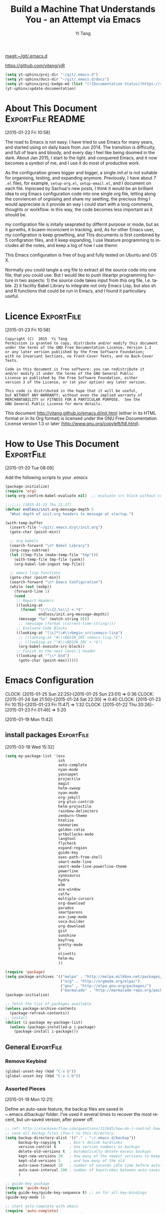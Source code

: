 #+TITLE: Build a Machine That Understands You - an Attempt via Emacs 
#+AUTHOR:  Yi Tang 
#+EMAIL:   yi.tang.uk@me.com
#+LANGUAGE: en
#+PROPERTY: header-args :tangle yes :results silent
#+OPTIONS: H:4 num:nil toc:t \n:nil @:t ::t |:t ^:{} -:t f:t *:t
#+OPTIONS: skip:nil d:(HIDE) tags:not-in-toc
#+STARTUP: align fold nodlcheck lognotestate content showeverything

[[magit:~/git/.emacs.d]]

https://github.com/yitang/yiR

#+name: Update_Documentaiton
#+begin_src emacs-lisp :results silent 
(setq yt-sphinx/proj-dir "~/git/.emacs.d")
(setq yt-sphinx/docs-dir "~/git/.emacs.d/docs")
(setq yt-sphinx/proj-badge-md (list "[![Documentation Status](https://readthedocs.org/projects/emacs/badge/?version=latest)](https://readthedocs.org/projects/emacs/?badge=latest)"))
(yt-sphinx/update-documentation)
#+end_src

* About This Document                                     :ExportFile:README:
:PROPERTIES:
:EXPORT_FILE_NAME: ~/git/.emacs.d/docs/index
:END:
[2015-01-23 Fri 10:58]
  
The road to Emacs is not easy: I have tried to use Emacs for many
years, and started using on daily basis from Jun 2014. The transition
is difficulty, and full of tears and bloody, and every day I feel like
being doomed in the dark. About Jan 2015, I start to the light. and
conquered Emacs, and it now becomes a symbol of me, and I use it do
most of productive work.

As the configuration grows bigger and bigger, a single /init.el/ is
not suitable for organising, testing, and expanding anymore.
Previously, I have about 7 =.el= files, for example, =setup-org.el=,
=setup-email.el=, and I document on each file. Inpisraed by Sachua's
new posts, I think it would be an brilliant idea to org Emacs
configuration code into one single org file, letting along the
conviencen of orgnising and share my seetting, the precious thing I
would appreciate is it provide an way I could start with a long
comments, thoughts or workflow. in this way, the code becomes less
important as it should be.

my configration file is initally seaprated by differnt purpose or
mode, but as it gorwths, it bcaem inconicient in tracking, and, As for
other Emacs user, my configration is keep growthing, and This
documents is first combined by 5 configration files, and it keep
expanding, I use liteature programming to includes all the notes, and
keep a log of how I use themn

This Emacs configuration is free of bug and fully tested on Ubuntu and
OS X.

Normally you could tangle a org file to extract all the source code
into one file, that you could use. But I would like to push liteartpr
programming furture in two aspects: 1) the source code takes input
from this org file, I.e. table. 2) it facility Babel Library to
integrate not only Emacs Lisp, but also sh and R functions that could
be run in Emacs, and I found it particullary useful.

* Licence                                                        :ExportFile:
:PROPERTIES:
:EXPORT_FILE_NAME: ~/git/.emacs.d/docs/licence
:END:
[2015-01-23 Fri 10:58]
  
#+begin_example
Copyright (C)  2015  Yi Tang
Permission is granted to copy, distribute and/or modify this document
under the terms of the GNU Free Documentation License, Version 1.3
or any later version published by the Free Software Foundation;
with no Invariant Sections, no Front-Cover Texts, and no Back-Cover Texts.

Code in this document is free software: you can redistribute it
and/or modify it under the terms of the GNU General Public
License as published by the Free Software Foundation, either
version 3 of the License, or (at your option) any later version.

This code is distributed in the hope that it will be useful,
but WITHOUT ANY WARRANTY; without even the implied warranty of
MERCHANTABILITY or FITNESS FOR A PARTICULAR PURPOSE.  See the
GNU General Public License for more details.
#+end_example
  
This document [[http://yitang.github.io/emacs.d/init.html]] (either in its
HTML format or in its Org format) is licensed under the GNU Free
Documentation License version 1.3 or later
(http://www.gnu.org/copyleft/fdl.html).
  
* How to Use This Document                                       :ExportFile:
:PROPERTIES:
:EXPORT_FILE_NAME: ~/git/.emacs.d/docs/how_to_use_this_document
:END:
[2015-01-20 Tue 08:09]

Add the following scripts to your /.emacs/

#+begin_src emacs-lisp :eval no 
(package-initialize)
(require 'org)
(setq org-confirm-babel-evaluate nil)  ;; evaluate src block without confirmation 

;;;;;;; [2015-01-22 Thu 21:27]
(defvar endless/init.org-message-depth 5
  "What depth of init.org headers to message at startup.")

(with-temp-buffer
  (insert-file "~/git/.emacs.d/yt/init.org")
  (goto-char (point-min))

  ;; org babels 
  (search-forward "\n* Babel Library")
  (org-copy-subtree)
  (let ((tmp-file (make-temp-file "tmp")))
    (with-temp-file tmp-file (yank))
    (org-babel-lob-ingest tmp-file))

  ;; emacs lisp functions 
  (goto-char (point-min))
  (search-forward "\n* Emacs Configuration")
  (while (not (eobp))
    (forward-line 1)
    (cond
     ;; Report Headers
     ((looking-at
       (format "\\*\\{2,%s\\} +.*$" 
               endless/init.org-message-depth))
      (message "%s" (match-string 0)))
      ;; (message (format (current-time-string))))
     ;; Evaluate Code Blocks
     ((looking-at "[\s]*\\#\\+begin_src\semacs-lisp")
      ;; ((looking-at "#\\+BEGIN_SRC +emacs-lisp.*$")
      ;; ((looking-at "^#\\+BEGIN_SRC +.*$")
      (org-babel-execute-src-block))
     ;; Finish on the next level-1 header
     ((looking-at "^\\* End")
      (goto-char (point-max))))))

#+end_src
* Emacs Configuration
:LOGBOOK:  
CLOCK: [2015-01-25 Sun 22:25]--[2015-01-25 Sun 23:01] =>  0:36
CLOCK: [2015-01-24 Sat 21:50]--[2015-01-24 Sat 22:30] =>  0:40
CLOCK: [2015-01-23 Fri 10:15]--[2015-01-23 Fri 11:47] =>  1:32
CLOCK: [2015-01-22 Thu 20:26]--[2015-01-23 Fri 01:46] =>  5:20
:END:      
[2015-01-19 Mon 11:42]

** install packages                                             :ExportFile:
:PROPERTIES:
:EXPORT_FILE_NAME: ~/git/.emacs.d/docs/install_packages
:END:
[2015-03-18 Wed 15:32]

#+begin_src emacs-lisp 
  (setq my-package-list '(ess
                          ssh
                          auto-complete
                          nyan-mode
                          yasnippet
                          projectile
                          magit
                          helm-swoop
                          nyan-mode
                          org-jekyll
                          org-plus-contrib
                          helm-projectile
                          rainbow-delimiters
                          zenburn-theme
                          htmlize
                          nanowrimo
                          golden-ratio
                          artbollocks-mode
                          langtool
                          flycheck
                          expand-region
                          guide-key
                          exec-path-from-shell
                          smart-mode-line
                          smart-mode-line-powerline-theme
                          powerline
                          synosaurus
                          hydra
                          w3m
                          ace-window
                          calfw
                          multiple-cursors
                          org-download
                          paradox
                          smartparens
                          ace-jump-mode
                          voca-builder
                          org-download
                          gist
                          sunshine
                          keyfreq
                          pretty-mode
                          f
                          olivetti
                          helm-mu
                          ))

  (require 'package)
  (setq package-archives '(("melpa" . "http://melpa.milkbox.net/packages/")
                           ("org" . "http://orgmode.org/elpa/")
                           ("gnu" . "http://elpa.gnu.org/packages/")
                           ("marmalade" . "http://marmalade-repo.org/packages/")))
  (package-initialize)

  ;; fetch the list of packages available 
  (unless package-archive-contents
    (package-refresh-contents))
  ;; install 
  (dolist (i-package my-package-list)
    (unless (package-installed-p i-package)
      (package-install i-package)))

#+end_src
** General                                                      :ExportFile:
:PROPERTIES:
:EXPORT_FILE_NAME: ~/git/.emacs.d/docs/general
:END:
*** Remove Keybind 
#+begin_src emacs-lisp :results silent 
(global-unset-key (kbd "C-x b"))
(global-unset-key (kbd "C-x C-b"))
#+end_src
*** Assorted Pieces 
[2015-01-19 Mon 12:21]

Define an auto-save feature, the backup files are saved in
/~/.emacs.d/backup/ folder. I've used it several times to recover the
most recent, but un-saved version, after power off. 

#+begin_src emacs-lisp
    ;; ref: http://stackoverflow.com/questions/151945/how-do-i-control-how-emacs-makes-backup-files
    ;; save all backup files (foo~) to this directory.
    (setq backup-directory-alist '(("." . "~/.emacs.d/backup"))
          backup-by-copying t    ; Don't delink hardlinks
          version-control t      ; Use version numbers on backups
          delete-old-versions t  ; Automatically delete excess backups
          kept-new-versions 20   ; how many of the newest versions to keep
          kept-old-versions 5    ; and how many of the old
          auto-save-timeout 20   ; number of seconds idle time before auto-save (default: 30)
          auto-save-interval 200 ; number of keystrokes between auto-saves (default: 300)
          )

    ;; guide-key package 
    (require 'guide-key)
    (setq guide-key/guide-key-sequence t) ;; on for all key-bindings 
    (guide-key-mode 1) 

    ;; start auto-complete with emacs
    (require 'auto-complete)
    ;; do default config for auto-complete
    (require 'auto-complete-config)
    (ac-config-default)

    
#+end_src 

I use =helm-mini= to navigate between files, which is a lot
convenient and faster than actually locate the file path. 

#+begin_src emacs-lisp :results silent 
    (recentf-mode 1)
    (setq recentf-max-saved-items 200
          recentf-max-menu-items 15)
    (setq inhibit-startup-message t)        ; Disable startup message


#+end_src

Shows an notication for invalid operations. 
#+begin_src emacs-lisp :results silent 
(setq visible-bell t) 
#+end_src

yasnippet is a powerful package that I'd like to explore in the
future, and this stage, I turned if off since it will slow down the
start-up.
#+begin_src emacs-lisp :results silent 
;; (require 'yasnippet)
;; (yas-global-mode 1)
;; (setq yas-snippet-dirs '("~/git/.emacs.d/my-snippets"
;;                          "~/git/.emacs.d/.cask/24.4.2/elpa/yasnippet-20141102.1554/snippets"
;;                          "~/git/.emacs.d/.cask/25.0.50.1/elpa/yasnippet-20141102.1554/snippets"))

#+end_src
*** Window Layout/Navigation 
[2015-01-19 Mon 12:13]
    
Quickly jump between windows using =ace-window=, I used it frequently and
bind it ~F1~.

#+begin_src emacs-lisp :results silent 
(require 'ace-window)
(global-set-key (kbd "<f1>") 'ace-window)
(setq aw-scope 'frame)
#+end_src

Instead of equally split the window size, it make a lot sense to have
the current window, the one I am working one, has bigger size. 
#+begin_src emacs-lisp :results silent 
(require 'golden-ratio)
(golden-ratio-mode 1)
(add-to-list 'golden-ratio-extra-commands 'ace-window) ;; active golden ratio when using ace-window
#+end_src

Some actions will add/remove windows, and sometimes I'd like to cycle
tough the window layout/changes. In the following settings, =C-c
<left>= to undo window layout changes, and =C-c <right>= to redo.
#+begin_src emacs-lisp :results silent
(winner-mode 1)
;; winner-undo -> C-c <left>
;; winner-redo -> C-c <right>
#+end_src

I'd like to use two frames, one for doing and logging, and other for
reference/searching. 

#+begin_src emacs-lisp :results silent 
(defun yt/ref-frame ()
  (interactive)
  ;;   (frame-parameter (car (frame-list)) 'name)
  (if (eq 1 (length (frame-list)))
      (new-frame '((name . "***********************REFERENCE*******************")))
    nil))
(global-set-key (kbd "M-`") 'other-frame)
#+end_src

    

*** Utilities
[2015-01-19 Mon 12:14]

#+begin_src emacs-lisp
;; Change "yes or no" to "y or n"
(fset 'yes-or-no-p 'y-or-n-p)

(defun yt/reload-dot-emacs ()
  "Save the .emacs buffer if needed, then reload .emacs."
  (interactive)
  (let ((dot-emacs "~/.emacs"))
    (and (get-file-buffer dot-emacs)
         (save-buffer (get-file-buffer dot-emacs)))
    (load-file dot-emacs))
  (message "Re-initialized!"))
#+end_src

Use keyfreq package to record the commands I use in Emacs.
#+begin_src emacs-lisp :results silent 
(require 'keyfreq)
(keyfreq-mode 1)
(keyfreq-autosave-mode 1)
#+end_src
*** System Path/Keyboard
[2015-01-19 Mon 12:15]

Solve the PATH issues for the software installed via Homebrew in OS
X. Uncomment the =setenv= for CYGWIN since I am not using Windows any
more. 
#+begin_src emacs-lisp
(defun set-exec-path-from-shell-PATH ()
  (let ((path-from-shell 
         (replace-regexp-in-string "[[:space:]\n]*$" "" 
                                   (shell-command-to-string "$SHELL -l -c 'echo $PATH'"))))
    (setenv "PATH" path-from-shell)
    (setq exec-path (split-string path-from-shell path-separator))))
(when (equal system-type 'darwin) (set-exec-path-from-shell-PATH))
;; windows path convention
;; (setenv "CYGWIN" "nodosfilewarning")
#+end_src

Modify the Mac keyboard: unset the C-z just in case I run Emacs in
terminal and C-z won't stop the program without asking. 
#+begin_src emacs-lisp :results silent 
;; modify mac keyboard 
(cond ((eq system-type 'darwin)
       (setq mac-command-modifier 'meta)
       (fset 'insertPound "#")
       (global-set-key (kbd "M-3") 'insertPound)       
       (global-unset-key (kbd "M-`"))
       (global-set-key (kbd "M-`") 'other-frame)
       (global-set-key (kbd "C-Z") nil)
       ))

(prefer-coding-system 'utf-8)
(when (display-graphic-p)
  (setq x-select-request-type '(UTF8_STRING COMPOUND_TEXT TEXT STRING)))
#+end_src
*** General Editing  

There are a set of characters that are more likely to occur as a pair,
for example, quote and brackets. /smartparens mode/ allows me to
define such set of pairing characters. 
#+begin_src emacs-lisp :results silent 
(smartparens-global-mode 1)
(sp-pair "(" ")" :wrap "C-(")
;; |foobar
;; hit C-(
;; becomes (|foobar)
(sp-pair "'" nil :actions :rem)
#+end_src

It is a terrible idea to have lines of context that expand the whole
screen, especially nowadays we have wide-screens, which just make it is
hard to read. A well accepted rule is to set the width of lines to 80
characters, and force a logical line breaks. This funcitonality is
called =auto-fill= in Emacs, and I can do the filling by call =fill-paragraph=.

#+begin_src emacs-lisp :results silent 
(add-hook 'text-mode-hook 'turn-on-auto-fill) ;; 
#+end_src

Just in case I need to reverse the auto-fill process.
#+begin_src emacs-lisp :results silent 
(defun yt/unfill-paragraph ()
  (interactive)
  (let ((fill-column (point-max)))
    (fill-paragraph nil)))
(defun yt/unfill-region ()
  (interactive)
  (let ((fill-column (point-max)))
    (fill-region (region-beginning) (region-end) nil)))
#+end_src
*** Minibuffer history 
=savehist= is an very powerful mode.

#+begin_src emacs-lisp :results silent 
(setq savehist-file "~/git/.emacs.d/personal/emacs-history")
(savehist-mode 1)
#+end_src
** UI - Emacs Looks Cool                                        :ExportFile:
:PROPERTIES:
:EXPORT_FILE_NAME: ~/git/.emacs.d/docs/ui__emacs_looks_cool
:END:
[2015-01-19 Mon 12:16]

I never click any buttons in the menu-bar/tool-bar, nor need the
scroll-bar to tell me the cursor position the in the buffer, so I removed all of
them to have minimalist GUI of Emacs. 

#+begin_src emacs-lisp :results silent 
(tool-bar-mode -1)
(menu-bar-mode -1)
(scroll-bar-mode -1)
#+end_src

Mode-line contains most of the relevant information about the buffer,
Git status, Major mode, clock info, and current time. I disable the
display of minor modes, there are just too many and almost all are irrelevant.

#+begin_src emacs-lisp :results silent
(display-time-mode)
(require 'smart-mode-line)
(setq powerline-arrow-shape 'curve)
(setq powerline-default-separator-dir '(right . left))
(setq sml/theme 'powerline)
(setq sml/mode-width 0)
(setq sml/name-width 20)
(rich-minority-mode 1)
(setf rm-blacklist "")
(sml/setup)
#+end_src


I use the Adobe's /Source Code Pro/ font, it is Monospaced font and
claimed to be suitable for coding environments. But I use it for all modes.

#+begin_src emacs-lisp :results silent 
(set-default-font "Source Code Pro" nil t)
(set-face-attribute 'default nil :height 100)
#+end_src

I have been using /zenburn/ theme for a while. It is a popular low contrast
colour theme and easy on the eye. Occasionally I apply /tsdh-dark/
theme on the top when I really need to focus on.

#+begin_src emacs-lisp 
;; (when window-system
;;   (load-theme 'zenburn t))
#+end_src

** Completion and Selection                                     :ExportFile:
:PROPERTIES:
:EXPORT_FILE_NAME: ~/git/.emacs.d/docs/completion_and_selection
:END:
[2015-01-23 Fri 18:44]
*** Helm - Fuzzy Match  
[2015-02-22 Sun 11:40]

Helm and fuzzy match makes selection a lot easier.  in 
#+begin_src emacs-lisp 
(require 'helm)
(require 'helm-config)

;; The default "C-x c" is quite close to "C-x C-c", which quits Emacs.
;; Changed to "C-c h". Note: We must set "C-c h" globally, because we
;; cannot change `helm-command-prefix-key' once `helm-config' is loaded.
(global-set-key (kbd "C-c h") 'helm-command-prefix)
(global-unset-key (kbd "C-x c"))

;; (define-key helm-map (kbd "<tab>") 'helm-execute-persistent-action) ; rebind tab to run persistent action
;; (define-key helm-map (kbd "C-i") 'helm-execute-persistent-action) ; make TAB works in terminal
;; (define-key helm-map (kbd "C-z")  'helm-select-action) ; list actions using C-z

(global-set-key (kbd "M-x") 'helm-M-x)
(global-set-key (kbd "C-x C-f") 'helm-find-files)

(setq helm-M-x-fuzzy-match t) ;; optional fuzzy matching for helm-M-x

(global-set-key (kbd "M-y") 'helm-show-kill-ring)
;;(global-set-key (kbd "C-x b") 'helm-mini)
(global-set-key (kbd "M-l") 'helm-mini) 
(setq helm-buffers-fuzzy-matching t
      helm-recentf-fuzzy-match    t)
(global-set-key (kbd "C-c h o") 'helm-occur)
(global-set-key (kbd "C-h a") 'helm-apropos)
(setq helm-apropos-fuzzy-match t)
(setq helm-semantic-fuzzy-match t
      helm-imenu-fuzzy-match    t)

(helm-autoresize-mode t)
(defun pl/helm-alive-p ()
  (if (boundp 'helm-alive-p)
      (symbol-value 'helm-alive-p)))
(add-to-list 'golden-ratio-inhibit-functions 'pl/helm-alive-p)
(helm-mode 1)

#+end_src

*** Multi-Cursor & Helm-swoop  - Multiple Selection 
[2015-01-19 Mon 12:10]
    
When refactoring code, I need to rename a variable or function names,
the normal way to do that is via searching and replacing.
=multiple-cursors= provides function to select all the words/symbols
that is highlighted and then modify all of them at the same time. 


#+begin_src emacs-lisp
(require 'multiple-cursors)
(global-set-key (kbd "C-S-<right>") 'mc/mark-next-like-this)
(global-set-key (kbd "C-S-<left>") 'mc/mark-previous-like-this)
;; (global-set-key (kbd "C-S-c C-S-c") 'mc/edit-lines)
;; (global-set-key (kbd "C->") 'mc/mark-next-like-this)
;; (global-set-key (kbd "C-<") 'mc/mark-previous-like-this)
;; (global-set-key (kbd "C-c C-<") 'mc/mark-all-like-this)
;; (global-set-key (kbd "C-c C-<") 'mc/mark-all-like-this)
#+end_src

I usually use =multi-cursor= with =helm-swoop=, which allows me to search, and then narrow down all
the occurrences in a temporary buffer, and then start to edit. 

#+begin_src emacs-lisp :results silent 
(require 'helm-swoop)
;; Change the keybinds to whatever you like :)
;; (global-set-key (kbd "M-i") 'helm-swoop)
;; (global-set-key (kbd "M-I") 'helm-swoop-back-to-last-point)
;; (global-set-key (kbd "C-c M-i") 'helm-multi-swoop)
;; (global-set-key (kbd "C-x M-i") 'helm-multi-swoop-all)
(global-set-key (kbd "<C-f1>") 'helm-swoop)
;; When doing isearch, hand the word over to helm-swoop
;; (define-key isearchp-mode-map (kbd "M-i") 'helm-swoop-from-isearch)
;; From helm-swoop to helm-multi-swoop-all
;; (define-key helm-swoop-map (kbd "M-i") 'helm-multi-swoop-all-from-helm-swoop)
;; When doing evil-search, hand the word over to helm-swoop
;; (define-key evil-motion-state-map (kbd "M-i") 'helm-swoop-from-evil-search)
;; Save buffer when helm-multi-swoop-edit complete
(setq helm-multi-swoop-edit-save t)
;; If this value is t, split window inside the current window
(setq helm-swoop-split-with-multiple-windows nil)
;; Split direcion. 'split-window-vertically or 'split-window-horizontally
(setq helm-swoop-split-direction 'split-window-vertically)
;; If nil, you can slightly boost invoke speed in exchange for text color
(setq helm-swoop-speed-or-color nil)
;; ----------------------------------------------------------------------

    #+end_src
    
*** ace-jump 

Instead of moving into the place I want, ace-jump provides a way to
jump directly to there places, just by pressing 4-5 keys. The places
can be a character, line, or word. Personally I found it is really
efficient to jump to a word when editing. 

#+begin_src emacs-lisp 
(global-set-key (kbd "C-c w") 'ace-jump-word-mode)
#+end_src

*** Expand-Region - Incremental Selection
[2015-01-20 Tue 07:47]
    
[[https://github.com/magnars/expand-region.el][expand-region]] provides smart way of sectioning, by expanding the scope
one at a time. for example, 
#+begin_example
S = "A B C"
#+end_example
If the cursor in inside of the quote, I press ~C-=~, everything inside
of the quote is selected, press it again, the quotes are also
selected, press it again, the whole line/region is selected. It saves
a lot of keystrokes in highlighting the area. 

It works well with /smartparens/ mode, if I want to apply markup
syntax around a word, I press ~C-=~ to select it, then insert quote or
forward slash, the whole word will be warped inside of quote or
forward flash. 

#+begin_src emacs-lisp
(require 'expand-region)
(global-set-key (kbd "C-=") 'er/expand-region)
#+end_src
** File Management                                              :ExportFile:
:PROPERTIES:
:EXPORT_FILE_NAME: ~/git/.emacs.d/docs/file_management
:END:
   [2015-01-23 Fri 18:52]
*** Alternative to shell 
[2015-01-28 Wed 07:46]

For the file management tasks like rename and delete, I'd like to
wrapper it as a Lisp function and call it directly in Emacs. 
#+begin_src emacs-lisp 
;; rename current buffer-visiting file
(defun yt/rename-current-buffer-file ()
  "Renames current buffer and file it is visiting."
  (interactive)
  (let ((name (buffer-name))
        (filename (buffer-file-name)))
    (if (not (and filename (file-exists-p filename)))
        (error "Buffer '%s' is not visiting a file!" name)
      (let ((new-name (read-file-name "New name: " filename)))
        (if (get-buffer new-name)
            (error "A buffer named '%s' already exists!" new-name)
          (rename-file filename new-name 1)
          (rename-buffer new-name)
          (set-visited-file-name new-name)
          (set-buffer-modified-p nil)
          (message "File '%s' successfully renamed to '%s'"
                   name (file-name-nondirectory new-name)))))))

(defun yt/delete-this-buffer-and-file ()
  "Removes file connected to current buffer and kills buffer."
  (interactive)
  (let ((filename (buffer-file-name))
        (buffer (current-buffer))
        (name (buffer-name)))
    (if (not (and filename (file-exists-p filename)))
        (error "Buffer '%s' is not visiting a file!" name)
      (when (yes-or-no-p "Are you sure you want to remove this file? ")
        (delete-file filename)
        (kill-buffer buffer)
        (message "File '%s' successfully removed" filename)))))

(defun yt/last-updated-date ()
  "return modification time of current file-visitng buffer"
  (interactive)
  (let* ((mtime (visited-file-modtime))) 
    (unless (integerp mtime)
      (concat "/Last UPdated/: "
              (format-time-string "%d %b %Y" mtime)))))

(defun yt/sudo-find-file (file-name)
  "Like find file, but opens the file as root."
  (interactive "FSudo Find File: ")
  (let ((tramp-file-name (concat "/sudo::" (expand-file-name file-name))))
    (find-file tramp-file-name)))


(defhydra hydra-file-management (:color red
                                        :hint nil)
  "
_o_pen file
_O_pen file as Sudo user 
copy file _p_ath to kill ring
_r_ename buffer-visiting file 
_d_elete buffer-visiting file"
  ("o" find-file)
  ("O" yt/sudo-find-file)
  ("p" yt/copy-full-path-to-kill-ring)
  ("r" yt/rename-current-buffer-file)
  ("c" yt/copy-file-to)
  ("d" yt/delete-this-buffer-and-file)
  )
;; (global-set-key [f3] 'hydra-file-management/body)
#+end_src

Another useful Lisp function is to copy the file path to clipboard. 
#+begin_src emacs-lisp :results silent 
;; full path of current buffer
(defun yt/copy-full-path-to-kill-ring ()
  "copy buffer's full path to kill ring"
  (interactive)
  (when buffer-file-name
    (kill-new (file-truename buffer-file-name))))
#+end_src
*** Projectile - Directory Access 
[2015-01-19 Mon 12:08]

I only use /projectile/ to jump between different git folders, so
there isn't much configuration except using =helm= for selection.
#+begin_src emacs-lisp
(require 'projectile)
(helm-projectile-on)
(require 'helm-projectile)
(projectile-global-mode)
(setq projectile-enable-caching t)
(setq projectile-switch-project-action 'projectile-dired)
(setq projectile-remember-window-configs t )
(setq projectile-completion-system 'helm)
(setq projectile-switch-project-action 'helm-projectile)
#+end_src
*** Remote (SSH)
[2015-01-22 Thu 23:11]

Sometimes, I need to sync between local and remote machine, I can do
it in termnial or in Emacs.
#+begin_src emacs-lisp
(require 'tramp)
(require 'ssh)
(setq password-cache-expiry nil)

;; (defun yt/sync-local-remote ()
;;   (interactive)
;;   "copy all files in remote:~/LR_share to local:~/LR_share,
;; does not support the ther way"
;;   (find-file "/ssh:JBA28:/home/local/JBANORTHWEST/yitang/LR_share")
;;   ;; (mark-whole-buffer)
;;   (dired-mark-subdir-files)
;;   ;; (find-file "~/LR_share")
;;   ;; (setq-local dirqed-dwim-target t)
;;   (dired-do-copy))
#+end_src
*** Git Sync
:LOGBOOK:  
CLOCK: [2015-01-25 Sun 21:15]--[2015-01-25 Sun 22:25] =>  1:10
:END:      
[2015-01-19 Mon 12:09]
    
I use git and Github a lot, and usually in =shell-mode=, but I just
can't remember all the commands. Magit provides an interface to Git,
and it is really pleasant to use. So I don't need to remmeber all the
commands, also it comes with excellent [[http://magit.github.io/master/magit.html][manual]] and [[http://daemianmack.com/magit-cheatsheet.html][cheatsheet]].
    
#+begin_src emacs-lisp
(require 'magit)
(setq magit-last-seen-setup-instructions "1.4.0")
(setq magit-auto-revert-mode nil)
#+end_src 
            
I use Emacs/org-mode as a unified system to do everything, at home and
in the office. I used to use Dropbox/Copy to
automatically sync the files on multiple machines, but this work-flow
can be dangerous. Image if I was editing same files on two machines at
the same time, then I can't track which is which.
    
The good thing about Git is that you can see what exactlly has been
changed by each version, and auto log, with commit information and
timesatmp. Magit helps me to do it conviently but I need 3 more
features:
1. automatically save all the buffers
   
Occasionally my office machine goes down because I run R with big
data, and it consumes all the memory. If that happens, I
potentially lose the newsiest version of scripts, which is bit
annoy. The following snippets will save all buffers in every hours.

#+begin_src emacs-lisp :results silent 
(defun yt/save-all-buffers ()
  "save all files-visiting buffers without user confirmation"
  (interactive)
  (save-some-buffers t nil)
  (message "save all buffers... done"))
(run-at-time "05:59" 3600 'yt/save-all-buffers)))
#+end_src
2. quick rush

I shared lift with my colluge, and someimes I left at the last
minutes, then what I do is call a functions that commits and upload
to the repo so that I can continue work at home.

The =yt/save-git-backup= function will do
1. pull from the remote repo, and make sure the local repo is always
   up-to-date.
2. add everything and commit with a timesamp.
3. push local changes to the remote repo.
      
      
Here is the snippts.
#+begin_src emacs-lisp :results silent 
(defun yt/git-backup ()
  (let ((git-sh-scripts "
echo Start to Sync: $(date) 

REPOS=\"org jbarm\"
for REPO in $REPOS
do
    echo
    echo \"Repository: $REPO\"
    cd ~/git/$REPO
    # update
    git pull 
    # Remove deleted files
    git ls-files --deleted -z | xargs -0 git rm >/dev/null 2>&1
    # Add new files
    git add -A . >/dev/null 2>&1
    git commit -m \"$(date)\"
    git push origin master 
done

echo Finished Sync: $(date)
"))
    (async-shell-command git-sh-scripts))
  (message "all git sync... done"))

(defun yt/save-git-backup ()
  (interactive)
  (yt/save-all-buffers)
  (yt/git-backup))
#+end_src

3. automatically commit 
   
Few times I did some important work over the weenend, but once I
arrived office I realised I forgot uploading, These situations are
quick frustrating. The following snippets will start to uploads once
every three hours on my MacbookPro, but I don't use it anymore, since
I can get most of my work done in the office.
   
#+begin_src emacs-lisp
;; (cond ((eq system-type 'darwin)
;;        (run-at-time "05:59" 10800 'yt/save-git-backup)))
#+end_src


** ESS - Emacs Speaks Statistics                                :ExportFile:
:PROPERTIES:
:EXPORT_FILE_NAME: ~/git/.emacs.d/docs/ess__emacs_speaks_statistics
:END:
:LOGBOOK:  
CLOCK: [2015-06-03 Wed 21:21]--[2015-06-03 Wed 21:27] =>  0:06
CLOCK: [2015-01-28 Wed 06:09]--[2015-01-28 Wed 07:55] =>  1:46
:END:      

As Statistician, coding in R and writing report is what I do most of
the day. I have been though a long way of searching the perfect editor
for me, tried Rstudio, SublimeText, TextMate and settled down happily
with ESS/Emacs, for both coding and writing.
   
There three features that have me made the decision:
   
1) Auto Formatting 
   
   Scientists has reputation of being bad programmers, who wrote the
   code that is unreadable and therefore incomprehensible to others. I
   have intention to become top level programmer and followed a style
   guide strictly. It means I have to spent sometime in adding and
   removing space in the code.
   
   To my surprise, Emacs will do it for me automatically, just by
   hitting the TAB and it also indent smartly, which make me
   conformable to write long function call and split it into multiple
   lines. Here's an example. Also if I miss placed a ')' or ']' the
   formatting will become strange and it reminders me to check.
   
   #+begin_src R :eval no
   rainfall.subset <- data.table(rainfall.london,
                                rainfall.pairs,
                                rainfall.dublin)
   #+end_src
   
2) Search Command History
   
   I frequently search the command history. Imaging I was produce a
   plot and I realised there was something miss in the data, so I go
   back and fix the data first, then run the ggplot command again, I
   press Up/Down bottom many times, or just search once/two times.
   =M-x ggplot(= will gives me the most recent command I typed
   containing the keyword /ggplot(/, then I press =RET= to select the
   command, which might be =ggplot(gg.df, aes(lon, lat, col = city)) +
   geom_line() + .....=. If it is not I want, I press =C-r= again to
   choose the second most recent one and repeat until I find right
   one.
   
3) Literate Programming 
   
   I am an supporter of literate statistical analysis and believe we
   should put code, results and discoveries together in developing
   models. Rstudio provides an easy to use tool for this purpose, but
   it does not support different R sessions, so if I need to generate
   a report, I have to re-run all the code from beginning, which isn't
   particle for me with volumes data because it will take quit long.
   
   ESS and org-mode works really well via Babel, which is more
   friendly to use. I can choose to run only part of the code and have
   the output being inserted automatically, no need to copy/paste.
   Also, I can choose where to execute the code, on my local machine
   or the remote server, or both at the same time.
   
   These are only the surface of ESS and there are lot more useful
   features like spell checking for comments and documentation templates,
   that makes me productive and I would recommend anyone use R to learn
   ESS/Emacs. The following is my current setting.
#+begin_src emacs-lisp :results silent
;; Adapted with one minor change from Felipe Salazar at
;; http://www.emacswiki.org/emacs/EmacsSpeaksStatistics
(require 'ess-site)
(setq ess-ask-for-ess-directory nil) ;; start R on default folder
(setq ess-local-process-name "R")
(setq ansi-color-for-comint-mode 'filter) ;;
(setq comint-scroll-to-bottom-on-input t)
(setq comint-scroll-to-bottom-on-output t)
(setq comint-move-point-for-output t)
(setq ess-eval-visibly-p 'nowait) ;; no waiting while ess evalating
(defun my-ess-start-R ()
  (interactive)
  (if (not (member "*R-main*" (mapcar (function buffer-name) (buffer-list))))
      (progn
        (delete-other-windows)
        (setq w1 (selected-window))
        (setq w1name (buffer-name))
        (setq w2 (split-window w1 nil t))
        (R)
        (set-window-buffer w2 "*R*")
        (rename-buffer "*R-main*")
        (set-window-buffer w1 w1name))))
(defun my-ess-eval ()
  (interactive)
  (my-ess-start-R)
  (if (and transient-mark-mode mark-active)
      (call-interactively 'ess-eval-region)
    (call-interactively 'ess-eval-line-and-step)))
(add-hook 'ess-mode-hook
          '(lambda()
             (local-set-key [(shift return)] 'my-ess-eval)))
(add-hook 'ess-mode-hook
          (lambda ()
            (flyspell-prog-mode)
            (run-hooks 'prog-mode-hook)
            ))
(add-hook 'ess-R-post-run-hook (lambda () (smartparens-mode 1)))

;; REF: http://stackoverflow.com/questions/2901198/useful-keyboard-shortcuts-and-tips-for-ess-r
;; Control and up/down arrow keys to search history with matching what you've already typed:
(define-key comint-mode-map [C-up] 'comint-previous-matching-input-from-input)
(define-key comint-mode-map [C-down] 'comint-next-matching-input-from-input)
(setq ess-history-file "~/.Rhisotry")
#+end_src
*** Start-up 
[2015-05-20 Wed 13:42]

when R start, it will load few local settings, one of them is the
user-setting, which is R scripts saved in ~/RProfile. I'd like to have
same settings on both my local, and remote server. and this can be
achieved by using =ess-post-run-hook=.

#+begin_src emacs-lisp :results silent 
(setq yt/ess--RProfile-string "
#### change this file name to .Rprofile and place to ~/userName so when R starts, the following command will be processed automatically

## http://stackoverflow.com/questions/1189759/expert-r-users-whats-in-your-rprofile
options(\"width\"=160)                # wide display with multiple monitors
options(\"digits.secs\"=3)            # show sub-second time stamps
options(\"repos\" = c(CRAN = \"http://www.stats.bris.ac.uk/R/\")) # hard code the UK repo for CRAN
options(\"max.print\" = 200)
## from the AER book by Zeileis and Kleiber
options(prompt=\"R> \", digits=4, show.signif.stars=FALSE)

.Libs <- function(){
    library(data.table)
    library(ggplot2)
    library(gridExtra)
##    library(sp)
##    library(geosphere)
##    library(rgeos)
##    library(sp)
##    library(dragonfly)
}

.libPaths(\"~/R_libs\")
## improved list of objects
.ls.objects <- function (pos = 1, pattern, order.by,
                 decreasing=FALSE, head=FALSE, n=5)
    {
        napply <- function(names, fn) sapply(names, function(x)
            fn(get(x, pos = pos)))
        names <- ls(pos = pos, pattern = pattern)
        obj.class <- napply(names, function(x) as.character(class(x))[1])
        obj.mode <- napply(names, mode)
        obj.type <- ifelse(is.na(obj.class), obj.mode, obj.class)
        obj.prettysize <- napply(names, function(x) {
                                    capture.output(print(object.size(x), units = \"auto\")) })
        obj.size <- napply(names, object.size)
        obj.dim <- t(napply(names, function(x)
            as.numeric(dim(x))[1:2]))
        vec <- is.na(obj.dim)[, 1] & (obj.type != \"function\")
        obj.dim[vec, 1] <- napply(names, length)[vec]
        out <- data.frame(obj.type, obj.size, obj.prettysize, obj.dim)
        names(out) <- c(\"Type\", \"Size\", \"PrettySize\", \"Rows\", \"Columns\")
        if (!missing(order.by))
            out <- out[order(out[[order.by]], decreasing=decreasing), ]
        if (head)
            out <- head(out, n)
        out
    }
## shorthand
lsos <- function(..., n=10) {
    .ls.objects(..., order.by=\"Size\", decreasing=TRUE, head=TRUE, n=n)
}")

(add-hook 'ess-post-run-hook
          (lambda ()
            (goto-char (point-max))
            (insert yt/ess--RProfile-string)
            (inferior-ess-send-input) ;; execuate the R scripts 
            ;; clean up
            (search-backward "Type 'q()' to quit R.")
            (next-line)
            (delete-region (point) (point-max))
            (inferior-ess-send-input)
            ))


#+end_src
*** Syntax highlight 

In Emacs, syntax highlighting is known as font-locking.  You can customize the amount of syntax highlighting that you want to see.  At the top of the Emacs window, click on the ESS menu and select "Font Lock".  This will display a menu of buttons corresponding to language elements that you can syntax highlight.  

#+begin_src emacs-lisp :results silent 
(setq ess-R-font-lock-keywords
    '((ess-R-fl-keyword:modifiers . t)
     (ess-R-fl-keyword:fun-defs . t)
     (ess-R-fl-keyword:keywords . t)
     (ess-R-fl-keyword:assign-ops)
     (ess-R-fl-keyword:constants . t)
     (ess-fl-keyword:fun-calls . t)
     (ess-fl-keyword:numbers)
     (ess-fl-keyword:operators)
     (ess-fl-keyword:delimiters)
     (ess-fl-keyword:=)
     (ess-R-fl-keyword:F&T)
     (ess-R-fl-keyword:%op%)))
#+end_src
use pretty mode 

#+begin_src emacs-lisp :results silent 
(add-hook 'ess-mode-hook 'turn-on-pretty-mode)
#+end_src
*** Programming Mode 
After 2014, Emacs comes a prog-mode, for programming langauge.  it is generic mode, just like text-mode, that sits underneth all the programming language, either R, phython, C++ etc.  The good thinkg to have this concept is that we can define few things that will apply to all these mode, when we write scripts.  
    
One thing I find particulaar usefull and necessary is to highliht  characters in comments that has particullar meaning, like TODO, FIXME or other.  which can be particular handy in code reivew, I can navite and jump between the code quickly. 
    
#+begin_src emacs-lisp :results silent
;; highlights FIXME: TODO: and BUG: in prog-mode 
(add-hook 'prog-mode-hook
          (lambda ()
            (font-lock-add-keywords nil
                                    '(("\\<\\(YT\\|FIXME\\|TODO\\|BUG\\):" 1 font-lock-warning-face t)))))

    #+end_src 
    
we usually have long scripts, and in Subimetext, one cold folder and unfolder a function. in Emacs, this feature could be extended to furture, by define folder-characters.  at this statge, I tented to used the deafault, I.e. folder functions only.  in the folliwng setting, I could press =F3= to folder/unfolder a function, =C-F3= or =S-F3= to folder/unfolder all functions. 
    
one potentially solution is to use =org-strct-mode=, to show/hide the whole section, I havne;t tryied it before, but it sounds a good idea.
    
#+begin_src emacs-lisp :results silent
(add-hook 'prog-mode-hook 'hs-minor-mode)
(global-set-key (kbd "<f3>") 'hs-toggle-hiding)
(global-set-key (kbd "S-<f3>") 'hs-show-all) ;; S->show 
(global-set-key (kbd "C-<f3>") 'hs-hide-all) 
;;   hs-hide-block                      C-c @ C-h
;;   hs-show-block                      C-c @ C-s
;;   hs-hide-all                        C-c @ C-M-h
;;   hs-show-all                        C-c @ C-M-s
;;   hs-hide-level                      C-c @ C-l
;;   hs-toggle-hiding 
;;   hs-mouse-toggle-hiding             [(shift mouse-2)]
;;   hs-hide-initial-comment-block
(global-set-key (kbd "C-d") 'comment-region) ;; overwite delete-char 
(global-set-key (kbd "C-S-d") 'uncomment-region)
    #+end_src
    

use subword-mode then ThisPhase has two word, and I can use =C-DEL= it will remove the Phase and left This. Very useful in CamerCase.
#+begin_src emacs-lisp :results silent 
(subword-mode 1)
#+end_src


highlights the text that are longer than 80 columns rule. 

#+begin_src emacs-lisp :results silent 
(require 'whitespace)
(setq whitespace-line-column 80) ;; limit line length
(setq whitespace-style '(face lines-tail))
(add-hook 'prog-mode-hook 'whitespace-mode)
#+end_src


Rainbow-delimiters. constantly have problem with package, and tired of fixing it, so I turned it off at this stage. 

#+begin_src emacs-lisp :results silent 
(require 'rainbow-delimiters)
(add-hook 'prog-mode-hook 'rainbow-delimiters-mode)
(show-paren-mode t) ;for Emacs
(require 'cl-lib)
(require 'color)
(cl-loop
 for index from 1 to rainbow-delimiters-max-face-count
 do
 (let ((face (intern (format "rainbow-delimiters-depth-%d-face" index))))
   (cl-callf color-saturate-name (face-foreground face) 30)))

#+end_src

*** Documentation  
    [2015-01-23 Fri 17:53]
    #+begin_src emacs-lisp :results silent
    ;; edit roxy template
    ;; ess-roxy-update-entry
    (setq ess-roxy-template-alist '(("description" . " content for description")
                                    ("details" . "content for details")
                                    ("title" . "")
                                    ("param" . "")
                                    ("return" . "")
                                    ("export" . "")
                                    ("author" . "Yi Tang")))
    #+end_src
    
    
*** R Style Check - Flycheck 
[2015-01-20 Tue 10:49]
    
https://github.com/jimhester/lintr
the default R-style is not meet my with current R project style, has to turn it off.     
#+begin_src emacs-lisp
(require 'flycheck)
;; '(flycheck-lintr-caching nil) ;; need to customised it inside of Emacs
;; (add-hook 'ess-mode-hook
;;           (lambda () (flycheck-mode t)))
#+end_src
*** Scripts editing
[2015-06-25 Thu 10:02]

*** R programming 
[2015-05-26 Tue 12:41]

clean up the messy R scripts buffer. it will 
1. remove comments lines start with '## '
2. remove blank lines,
3. add one blank lines between sections, which defined by '#### '.

#+begin_src emacs-lisp :results silent 
(defun yt/clean-R () 
  (interactive)
  (when (string= major-mode "ess-mode")
    (progn
      (goto-char (point-min))
      (flush-lines "^\\(\\|[[:space:]]+\\)[#]\\{1,3\\} ") ;; remove lines with only commenst and start with #, ##, or ###, but not #### for it's the section heading. 
      (flush-lines "^\\(\\|[[:space:]]+\\)$") ;; blank lines
      (replace-regexp "#### " "\n#### ") ;; add blank lines between sections. 
      (while (search-forward-regexp "##[^']" nil t) ;; remove inline comments start with ## 
        (kill-region (- (point) 3) (line-end-position)))
    (save-buffer))))
#+end_src
apply the clean scripts to the tangled file.  also, preappend the date and my name on the tangled file. 

#+begin_src emacs-lisp :results silent 
;; add author info
(defun yt/ess-author-date ()
  (interactive)
  (when (string= major-mode "ess-mode")
    (goto-char (point-min))
    (insert "##' @author: Yi Tang\n")
    (insert "##' @date: ")
    (insert (format-time-string "%F %T"))
    (insert "\n\n")
    (save-buffer)))
(add-hook 'org-babel-post-tangle-hook 'yt/ess-author-date)
(add-hook 'org-babel-post-tangle-hook 'yt/clean-R)
#+end_src


clean R console 
#+begin_src emacs-lisp :results silent 
;;;; * clean up ESS or sh buffer 
(defun yt/prog-previous-output-region ()
  "return start/end points of previous output region"
  (save-excursion
    (beginning-of-line)
    (setq sp (point))
    (comint-previous-prompt 1)
    (next-line)
    (beginning-of-line)
    (setq ep (point))
    (cons sp ep)))

(defun yt/prog-kill-output-backwards ()
  (interactive)
  (save-excursion
    (let ((reg (yt/prog-previous-output-region)))
      (delete-region (car reg) (cdr reg))
      (goto-char (cdr reg))
      (insert "*** output flushed ***\n"))))

(global-set-key (kbd "<f8>") 'yt/prog-kill-output-backwards)
#+end_src
#+begin_src emacs-lisp :results silent 
(add-hook 'ess-mode-hook '(lambda ()
			      (turn-on-orgstruct)
			      (setq-local orgstruct-heading-prefix-regexp "#### ")))
#+end_src

*increase readability*
#+begin_src emacs-lisp :results silent 
(defun yt/ess-chunk-args--line ()
  "sim.gc.table <- data.table(duration = sort(sim.duration, decreasing = TRUE), rp = 1e4 / seq(1, length(sim.duration))) becomes 


sim.gc.table <- data.table(duration = sort(sim.duration,
                                          decreasing = TRUE),
                          rp = 1e4 / seq(1, length(sim.duration)))
"
  (interactive)
  (save-excursion
    (let ((start-point (point)))
      (while (re-search-forward ", \\([a-z]+ =\\)" (line-end-position) t)
	(replace-match (concat ",\n    " (match-string 1))))
      (indent-region start-point (line-end-position))
      (goto-char start-point))))
      
(defun yt/ess-chunk-plus--line ()
  "ggplot(obs.gc.table, aes(rp, duration)) + geom_point() + scale_x_log10() + scale_y_log10() 

becomes 

ggplot(obs.gc.table, aes(rp, duration)) +
    geom_point() +
    scale_x_log10() +
    scale_y_log10()
"
  (interactive)
  (save-excursion
    (let ((start-point (point)))
      (replace-regexp " \\+ " " +\n    " nil (point) (line-end-position))
      (indent-region start-point (line-end-position))
      (goto-char start-point))))
#+end_src

*testing*
#+begin_src emacs-lisp :results silent 
(defun yt/ess-script-variables ()
  (interactive)
  (let ((var-list '())
        (data-list '()))
    (save-excursion
      (while (search-forward-regexp "^[[:space:]]*\\([[:alpha:]]+\\) <- function\(" nil t)
        (add-to-list 'func-list (match-string-no-properties 1))))
    (save-excursion
      (while (search-forward-regexp "^[[:space:]]*\\([a-z\\.]+\\) <- " nil t)
        (add-to-list 'var-list (match-string-no-properties 1))))
    (append (set-difference var-list func-list) data-list)))

(defun yt/ess-remove-variables-not-in-scripts ()
  (interactive)
  (let* ((all-vars (yt/ess-script-variables))
         (all-vars-R (concat "c(\"" (mapconcat 'identity all-vars "\",\"")
                             "\")")))
    (kill-new (concat "rm(list = setdiff\(setdiff\(ls\(\), lsf.str\(\)\), " all-vars-R "\)\)"))))

#+end_src

** Writing in Emacs                                             :ExportFile:
:PROPERTIES:
:EXPORT_FILE_NAME: ~/git/.emacs.d/docs/writing_in_emacs
:END:
[2015-01-19 Mon 12:11]
*** English Language 
[2015-01-23 Fri 17:43]

I type quit fast with lots of misspell and in writing, I don't need to
correct every single one when writing, which will stop the flow. I
will do it afterwards in editing, I will press C-, to move the cursor
to next misspelled word, and press =C-.= to correcct it, press it
again, to correct it to another words.

#+begin_src emacs-lisp
  ;; check spelling  
  (add-hook 'text-mode-hook 'flyspell-mode)
  (add-hook 'org-mode-hook 'flyspell-mode)
  (setq ispell-dictionary "british"
        ispell-extra-args '() ;; TeX mode "-t"
        ispell-silently-savep t)
  (if (eq system-type 'darwin)
      (setq ispell-program-name "/usr/local/bin/aspell")
    (setq ispell-program-name "/usr/bin/aspell"))
  (setq ispell-personal-dictionary "~/git/.emacs.d/personal/ispell-dict") ;; add personal dictionary 
#+end_src 

I need an grammar check to let me know that 
#+begin_example
Have you do ...
#+end_example
is wrong, and also tell me to change /do/ to /done/, and also why.
=langtool= can do be the job, but currently I don't understand how to
get it works, so I am not using it anymore.

#+begin_src emacs-lisp :eval no
;; check grammar 
(require 'langtool)
(setq langtool-language-tool-jar "~/java/LanguageTool-2.8/languagetool-commandline.jar")
(setq langtool-mother-tongue "en")
#+end_src 

English is my second language, and I am trying to avoid certain
guarding term in writing. The following snipts I get it from Sachua
will highlight the word like /shuold/ or /I think/, which reminds to
confirm with what I am not sure about, and have more confidence in
what I am saying.

#+begin_src emacs-lisp :results silent :eval no 
(require 'artbollocks-mode)
(add-hook 'text-mode-hook 'artbollocks-mode)
(setq artbollocks-weasel-words-regex
      (concat "\\b" (regexp-opt
                     '("should"
                       "just"
                       "sort of"
                       "a lot"
                       "probably"
                       "maybe"
                       "perhaps"
                       "I think"
                       "really"
                       "nice") t) "\\b"))
#+end_src

For about one month, I tried to write at least 500 words per day. I
also set up a special =write-mode= that has different color scheldules
that helps me to set the moode.

#+begin_src emacs-lisp :results silent :eval no
;; [2014-12-25 Thu 22:21]
(defun yt/write-mode ()
  (interactive)
  (hl-sentence-mode)
  (variable-pitch-mode)
  (nanowrimo-mode))

;; word count
;; https://bitbucket.org/gvol/nanowrimo.el
(require 'org-wc)
(require 'nanowrimo)
(setq nanowrimo-today-goal 500)


;; [2014-12-23 Tue 22:06]
;; Highlight sentence
;; https://www.gnu.org/software/emacs/manual/html_node/elisp/Attribute-Functions.html
(require 'hl-sentence)
(add-hook 'nanowrimo-mode 'hl-sentence-mode)
(set-face-attribute 'hl-sentence-face nil
                    ;; :foreground "black")
                    :foreground "white")
(add-hook 'nanowrimo-mode 'variable-pitch-mode)
(set-face-attribute 'variable-pitch nil
                    :foreground "gray40")

#+end_src






add synosaurus
#+begin_src emacs-lisp :results silent 

;; [2015-02-12 Thu 21:14]
;; https://github.com/rootzlevel/synosaurus
;; synosaurus-lookup
;; synosaurus-choose-and-replace
;; brew install wordnet
(require 'synosaurus)
(setq synosaurus-choose-method "popup")

;; synosaurus-lookup C-c s l
;; synosaurus-choose-and-replace C-c s r	
(setq synosaurus-backend 'synosaurus-backend-wordnet)
(setq synosaurus-choose-method 'popup)
#+end_src
*** Random Quotes 
[2015-01-22 Thu 23:14]

If I run out of idea, and I didn't write anything for 1 minutes, Emacs
will pop a random quote that I collected in the echo area. The random
quotes can inspire me sometimes.

#+begin_src emacs-lisp
(defconst yt/quotes
  '("You can't see paradise, if you don't pedal.  - Chicken Run "
    "He who who says he can and he who says he can’t are both usually right ― Confucius"
    "Why waste time proving over and over how great you are when you could be getting better? - Dweck The Mindset"
    "You’re not a failure until you start to assign blame. - The legendary basketball coach John Wooden"
    "I could hear my heart beating. I could hear everyone's heart. I could hear the human noise we sat there making, not one of us moving, not even when the room went dark. - Raymond Carver"
    "A writer is a sum of their experiences. Go get some - Stuck in Love (2012)"
    "If there is any one secret of success, it lies in the ability to get the other person's point of view and see things from that person's angle as well as from your own. - Henry Ford"
    "People who can put themselves in the place of other people who can understand the workings of their minds, need never worry about what the future has in store for them. - Owen D. Young"
    )
  "Good quotes 
   they can be useful for creative writers as well.")
(defun yt/show-random-quotes ()
  "Show random quotes to minibuffer"
  (interactive)
  (message "%s"
           (nth (random (length yt/quotes))
                yt/quotes)))
(run-with-idle-timer 60 t 'yt/show-random-quotes)

#+end_src

*** Abbreviation 
I have been writing in Emacs/org-mode a lot, have been really tired of capitalise i to I, so I use abbrevitation table. 

#+NAME: my-text-abbrevs
| name      | expand            | Category |
|-----------+-------------------+----------|
| i         | I                 | write    |
| amax      | annual maximum    | stat     |
| gmap      | google map        | website  |
| mailme    | yi.tang.uk@me.com | aboutme  |
| twitterme | @yi_tang_uk       | aboutme  |
| eqt       | equivalent to     | english  |
| iif       | if and only if    | maths    |
| wrt       | with respect to   | english  |

#+begin_src emacs-lisp :var my-text-abbrevs=my-text-abbrevs :eval yes :colnames yes :hlines no :results silent
(defun my-text-abbrev-expand-p ()
  "Return t if the abbrev is in a text context, which is: in
 comments and strings only when in a prog-mode derived-mode or
 src block in org-mode, and anywhere else."
  (if (or (derived-mode-p 'prog-mode)
          (and (eq major-mode 'org-mode)
               (org-in-src-block-p 'inside)))
      (nth 8 (syntax-ppss))
    t))

(define-abbrev-table 'my-text-abbrev-table ()
  "Abbrev table for text-only abbrevs. Expands only in comments and strings."
  :enable-function #'my-text-abbrev-expand-p)

(dolist (table (list text-mode-abbrev-table
                     prog-mode-abbrev-table))
  (abbrev-table-put table
                    :parents (list my-text-abbrev-table)))

(defun my-text-abbrev-table-init (abbrevs-org-list)
  "Parse 'name: expansion' pairs from an org list and insert into abbrev table."
  (message "Creating text-abbrev table...")
  (dolist (abbrev abbrevs-org-list)
    (let ((name (nth 0 abbrev))
          (expansion (nth 1 abbrev)))
      ;; (print (cons name expansion))
      (define-abbrev my-text-abbrev-table name expansion nil :system t))))
(my-text-abbrev-table-init my-text-abbrevs)
#+end_src

*** Style 
[2015-05-26 Tue 12:13]
*Title Case*

#+begin_src emacs-lisp :results silent 
(defun xah-title-case-region-or-line (φbegin φend)
  "Title case text between nearest brackets, or current line, or text selection.
Capitalize first letter of each word, except words like {to, of, the, a, in, or, and, …}. If a word already contains cap letters such as HTTP, URL, they are left as is.

When called in a elisp program, φbegin φend are region boundaries.
URL `http://ergoemacs.org/emacs/elisp_title_case_text.html'
Version 2015-05-07"
  (interactive
   (if (use-region-p)
       (list (region-beginning) (region-end))
     (let (
           ξp1
           ξp2
           (ξskipChars "^\"<>(){}[]“”‘’‹›«»「」『』【】〖〗《》〈〉〔〕"))
       (progn
         (skip-chars-backward ξskipChars (line-beginning-position))
         (setq ξp1 (point))
         (skip-chars-forward ξskipChars (line-end-position))
         (setq ξp2 (point)))
       (list ξp1 ξp2))))
  (let* (
         (ξstrPairs [
                     [" A " " a "]
                     [" And " " and "]
                     [" At " " at "]
                     [" As " " as "]
                     [" By " " by "]
                     [" Be " " be "]
                     [" Into " " into "]
                     [" In " " in "]
                     [" Is " " is "]
                     [" It " " it "]
                     [" For " " for "]
                     [" Of " " of "]
                     [" Or " " or "]
                     [" On " " on "]
                     [" Via " " via "]
                     [" The " " the "]
                     [" That " " that "]
                     [" To " " to "]
                     [" Vs " " vs "]
                     [" With " " with "]
                     [" From " " from "]
                     ["'S " "'s "]
                     ]))
    (save-excursion 
      (save-restriction
        (narrow-to-region φbegin φend)
        (upcase-initials-region (point-min) (point-max))
        (let ((case-fold-search nil))
          (mapc
           (lambda (ξx)
             (goto-char (point-min))
             (while
                 (search-forward (aref ξx 0) nil t)
               (replace-match (aref ξx 1) 'FIXEDCASE 'LITERAL)))
           ξstrPairs))))))
#+end_src
** Browser - eww                                                :ExportFile:
:PROPERTIES:
:EXPORT_FILE_NAME: ~/git/.emacs.d/docs/browser__eww
:END:

Emacs has build-in browser /eww/ and I used it for reading articles
for its inability to process multi-media content and sometimes I turn
off the display of image, so I can fully focus on the context. 

#+begin_src emacs-lisp :results silent 
;; http://emacs.stackexchange.com/questions/561/how-can-i-toggle-displaying-images-in-eww-without-a-page-refresh
(defvar-local endless/display-images t)

(defun endless/toggle-image-display ()
  "Toggle images display on current buffer."
  (interactive)
  (setq endless/display-images
        (null endless/display-images))
  (endless/backup-display-property endless/display-images))

(defun endless/backup-display-property (invert &optional object)
  "Move the 'display property at POS to 'display-backup.
Only applies if display property is an image.
If INVERT is non-nil, move from 'display-backup to 'display
instead.
Optional OBJECT specifies the string or buffer. Nil means current
buffer."
  (let* ((inhibit-read-only t)
         (from (if invert 'display-backup 'display))
         (to (if invert 'display 'display-backup))
         (pos (point-min))
         left prop)
    (while (and pos (/= pos (point-max)))
      (if (get-text-property pos from object)
          (setq left pos)
        (setq left (next-single-property-change pos from object)))
      (if (or (null left) (= left (point-max)))
          (setq pos nil)
        (setq prop (get-text-property left from object))
        (setq pos (or (next-single-property-change left from object)
                      (point-max)))
        (when (eq (car prop) 'image)
          (add-text-properties left pos (list from nil to prop) object))))))

#+end_src
** Org mode                                                     :ExportFile:
:PROPERTIES:
:EXPORT_FILE_NAME: ~/git/.emacs.d/docs/org_mode
:END:
I started to learn Emacs by reading Bernt Hansen's  [[http://doc.norang.ca/org-mode.html][Org Mode - Organize Your Life In Plain Text!]]
*** Bernt Hansen's Setting                                       :noexport:
:LOGBOOK:  
CLOCK: [2015-01-23 Fri 16:34]--[2015-01-23 Fri 17:36] =>  1:02
:END:      
[2015-01-23 Fri 10:32]

#+begin_src emacs-lisp
(add-to-list 'auto-mode-alist '("\\.\\(org\\|org_archive\\|txt\\)$" . org-mode))
(require 'org)
(require 'org-habit)
(setq org-agenda-files '("~/git/org/" "~/git/jbarm"))

;; Standard key bindings
(global-set-key "\C-c l" 'org-store-link);; C-c C-l is defualt, 
(global-set-key "\C-c a" 'org-agenda)
(global-set-key "\C-c b" 'org-iswitchb) ;; switch between org files. < helm recentf


;; Custom Key Bindings
(global-set-key (kbd "<f12>") 'org-agenda)
(global-set-key (kbd "<f5>") 'bh/org-todo)
(global-set-key (kbd "<S-f5>") 'bh/widen)
(global-set-key (kbd "<f7>") 'bh/set-truncate-lines)
(global-set-key (kbd "<f8>") 'org-cycle-agenda-files)
(global-set-key (kbd "<f9> <f9>") 'bh/show-org-agenda)
(global-set-key (kbd "<f9> c") 'calendar)
;; (global-set-key (kbd "<f9> f") 'boxquote-insert-file)
(global-set-key (kbd "<f9> h") 'bh/hide-other)
(global-set-key (kbd "<f9> n") 'bh/toggle-next-task-display)

(global-set-key (kbd "<f9> I") 'bh/punch-in)
(global-set-key (kbd "<f9> O") 'bh/punch-out)

(global-set-key (kbd "<f9> o") 'bh/make-org-scratch)


(global-set-key (kbd "<f9> s") 'bh/switch-to-scratch)

(global-set-key (kbd "<f9> t") 'bh/insert-inactive-timestamp)
(global-set-key (kbd "<f9> T") 'bh/toggle-insert-inactive-timestamp)

(global-set-key (kbd "<f9> v") 'visible-mode)
(global-set-key (kbd "<f9> l") 'org-toggle-link-display)
(global-set-key (kbd "<f9> SPC") 'bh/clock-in-last-task)
(global-set-key (kbd "C-<f9>") 'previous-buffer)
(global-set-key (kbd "M-<f9>") 'org-toggle-inline-images)
(global-set-key (kbd "C-x n r") 'narrow-to-region)
(global-set-key (kbd "C-<f10>") 'next-buffer)
(global-set-key (kbd "<f11>") 'org-clock-goto)
(global-set-key (kbd "C-<f11>") 'org-clock-in)
(global-set-key (kbd "C-s-<f12>") 'bh/save-then-publish)
(global-set-key (kbd "C-c c") 'org-capture)

(defun bh/hide-other ()
  (interactive)
  (save-excursion
    (org-back-to-heading 'invisible-ok)
    (hide-other)
    (org-cycle)
    (org-cycle)
    (org-cycle)))

(defun bh/set-truncate-lines ()
  "Toggle value of truncate-lines and refresh window display."
  (interactive)
  (setq truncate-lines (not truncate-lines))
  ;; now refresh window display (an idiom from simple.el):
  (save-excursion
    (set-window-start (selected-window)
                      (window-start (selected-window)))))

(defun bh/make-org-scratch ()
  (interactive)
  (find-file "/tmp/publish/scratch.org")
  (gnus-make-directory "/tmp/publish"))

(defun bh/switch-to-scratch ()
  (interactive)
  (switch-to-buffer "*scratch*"))

(setq org-todo-keywords
      (quote ((sequence "TODO(t)" "NEXT(n)" "SOMEDAY" "|" "DONE(d)")
              (sequence "WAITING(w@/!)" "HOLD(h@/!)" "|" "CANCELLED(c@/!)" "PHONE" "MEETING"))))

(setq org-todo-keyword-faces
      (quote (("TODO" :foreground "red" :weight bold)
              ("NEXT" :foreground "blue" :weight bold)
              ("DONE" :foreground "forest green" :weight bold)
              ("WAITING" :foreground "orange" :weight bold)
              ("HOLD" :foreground "magenta" :weight bold)
              ("CANCELLED" :foreground "forest green" :weight bold)
              ("MEETING" :foreground "forest green" :weight bold)
              ("PHONE" :foreground "forest green" :weight bold))))

(setq org-use-fast-todo-selection t) ;; TODO: turn off!, need it. 

(setq org-treat-S-cursor-todo-selection-as-state-change nil) ;; BUG: need to remove S-<left> and <right> from org key map completely, as it used for moving to window.

;; keep todo, done, next (project ongoing), waiting (program running), hold (no process machine), cancel (someone else will do) keyworld .
(setq org-todo-state-tags-triggers
      (quote (("CANCELLED" ("CANCELLED" . t))
              ("WAITING" ("WAITING" . t))
              ("HOLD" ("WAITING") ("HOLD" . t))
              (done ("WAITING") ("HOLD"))
              ("TODO" ("WAITING") ("CANCELLED") ("HOLD"))
              ("NEXT" ("WAITING") ("CANCELLED") ("HOLD"))
              ("DONE" ("WAITING") ("CANCELLED") ("HOLD")))))

(setq org-directory (quote ("~/git/jbarm"
                            "~/git/org"))) ;; FIXME: add ~/git/jbarm folder 

(setq org-default-notes-file "~/git/org/refile.org")

;; I use C-c c to start capture mode
(global-set-key (kbd "C-c c") 'org-capture)
(setq org-refile-use-cache t) ;; speed up the process by using cache.
;; mine modication 
(setq org-capture-templates
      (quote (("t" "todo" entry (file "~/git/org/refile.org")
               "* TODO %?\n%U\n\nWhat to achieve?" :clock-in t :clock-resume t) ;; TODO: %? %U %a, what does these means??? %: %c
              ("o" "org" entry (file "~/git/org/refile.org")
               "* TODO %?General Org\n%U\n" :clock-in t :clock-resume t) ;; TODO: %? %U %a, what does these means??? %: %c 
              ("r" "respond" entry (file "~/git/org/refile.org")
               "* To %? about :RESPONSE:  \nSCHEDULED: %t\n%U\n" :clock-in t :clock-resume t)
              ("n" "note" entry (file "~/git/org/refile.org")
               "* %? :NOTE:\n%U\n" :clock-in t :clock-resume t)
              ("j" "Journal" entry (file+datetree "~/git/org/Journal/diary.org")
               "* %?\n%U\n" :clock-in t :clock-resume t)
              ("h" "Habit" entry (file "~/git/org/habits.org")
               "* NEXT %?\n%U\nSCHEDULED: %(format-time-string \"<%Y-%m-%d .+1d/3d>\")\n:PROPERTIES:\n:STYLE: habit\n:REPEAT_TO_STATE: NEXT\n:END:\n")
              
              ("l" "Ledger Journal" plain (file "~/git/org/Finance/ledger")
               "%(org-read-date) * %^{Payee}\n\t%^{Account}\t£ %^{Amount}\n\tAssets:Checking" :immediate-finish :clock-in t :clock-resume t)
              ("v" "Vocabulary" entry (file "~/git/Learning/Vocabulary.org")
               "* %? :VOCA:\n%U" :clock-in t :clock-resume t)
              )))

;; (defun bh/remove-empty-drawer-on-clock-out ()
;;   (interactive)
;;   (save-excursion
;;     (beginning-of-line 0)
;;     (org-remove-empty-drawer-at "LOGBOOK" (point))))

;; (add-hook 'org-clock-out-hook 'bh/remove-empty-drawer-on-clock-out 'append)

                                        ; Targets include this file and any file contributing to the agenda - up to 9 levels deep

;; TODO: change this block, use helm completion 
;; (setq org-completion-handler to 'helm)
;; actually, the following setting is mimic the helm behavoir, why not we just use helm, instead of making ido helm 

(setq org-refile-targets (quote ((nil :maxlevel . 3)
                                 (org-agenda-files :maxlevel . 3))))

(setq org-completion-handler 'helm)

                                        ; Use full outline paths for refile targets - we file directly with IDO
(setq org-refile-use-outline-path t)

                                        ; Targets complete directly with IDO
(setq org-outline-path-complete-in-steps nil)

                                        ; Allow refile to create parent tasks with confirmation
(setq org-refile-allow-creating-parent-nodes (quote confirm))

;;;; Refile settings
                                        ; Exclude DONE state tasks from refile targets
(defun bh/verify-refile-target ()
  "Exclude todo keywords with a done state from refile targets"
  (not (member (nth 2 (org-heading-components)) org-done-keywords)))

(setq org-refile-target-verify-function 'bh/verify-refile-target)


;;
;; Resume clocking task when emacs is restarted
(org-clock-persistence-insinuate)
;;
;; Show lot of clocking history so it's easy to pick items off the C-F11 list
(setq org-clock-history-length 23)
;; Resume clocking task on clock-in if the clock is open
(setq org-clock-in-resume t)
;; Change tasks to NEXT when clocking in
(setq org-clock-in-switch-to-state 'bh/clock-in-to-next)
;; Separate drawers for clocking and logs
(setq org-drawers (quote ("PROPERTIES" "LOGBOOK")))
;; Save clock data and state changes and notes in the LOGBOOK drawer
(setq org-clock-into-drawer t)
;; Sometimes I change tasks I'm clocking quickly - this removes clocked tasks with 0:00 duration
(setq org-clock-out-remove-zero-time-clocks t)
;; Clock out when moving task to a done state
(setq org-clock-out-when-done t)
;; Save the running clock and all clock history when exiting Emacs, load it on startup
(setq org-clock-persist t)
;; Do not prompt to resume an active clock
(setq org-clock-persist-query-resume nil)
;; Enable auto clock resolution for finding open clocks
(setq org-clock-auto-clock-resolution (quote when-no-clock-is-running))
;; Include current clocking task in clock reports
(setq org-clock-report-include-clocking-task t)

(setq bh/keep-clock-running nil)

(defun bh/clock-in-to-next (kw)
  "Switch a task from TODO to NEXT when clocking in.
Skips capture tasks, projects, and subprojects.
Switch projects and subprojects from NEXT back to TODO"
  (when (not (and (boundp 'org-capture-mode) org-capture-mode))
    (cond
     ((and (member (org-get-todo-state) (list "TODO"))
           (bh/is-task-p))
      "NEXT")
     ((and (member (org-get-todo-state) (list "NEXT"))
           (bh/is-project-p))
      "TODO"))))

(defun bh/find-project-task ()
  "Move point to the parent (project) task if any"
  (save-restriction
    (widen)
    (let ((parent-task (save-excursion (org-back-to-heading 'invisible-ok) (point))))
      (while (org-up-heading-safe)
        (when (member (nth 2 (org-heading-components)) org-todo-keywords-1)
          (setq parent-task (point))))
      (goto-char parent-task)
      parent-task)))

(defun bh/punch-in (arg)
  "Start continuous clocking and set the default task to the
selected task.  If no task is selected set the Organization task
as the default task."
  (interactive "p")
  (setq bh/keep-clock-running t)
  (if (equal major-mode 'org-agenda-mode)
      ;;
      ;; We're in the agenda
      ;;
      (let* ((marker (org-get-at-bol 'org-hd-marker))
             (tags (org-with-point-at marker (org-get-tags-at))))
        (if (and (eq arg 4) tags)
            (org-agenda-clock-in '(16))
          (bh/clock-in-organization-task-as-default)))
    ;;
    ;; We are not in the agenda
    ;;
    (save-restriction
      (widen)
                                        ; Find the tags on the current task
      (if (and (equal major-mode 'org-mode) (not (org-before-first-heading-p)) (eq arg 4))
          (org-clock-in '(16))
        (bh/clock-in-organization-task-as-default)))))

(defun bh/punch-out ()
  (interactive)
  (setq bh/keep-clock-running nil)
  (when (org-clock-is-active)
    (org-clock-out))
  (org-agenda-remove-restriction-lock))

(defun bh/clock-in-default-task ()
  (save-excursion
    (org-with-point-at org-clock-default-task
      (org-clock-in))))

(defun bh/clock-in-parent-task ()
  "Move point to the parent (project) task if any and clock in"
  (let ((parent-task))
    (save-excursion
      (save-restriction
        (widen)
        (while (and (not parent-task) (org-up-heading-safe))
          (when (member (nth 2 (org-heading-components)) org-todo-keywords-1)
            (setq parent-task (point))))
        (if parent-task
            (org-with-point-at parent-task
              (org-clock-in))
          (when bh/keep-clock-running
            (bh/clock-in-default-task)))))))

(defvar bh/organization-task-id "eb155a82-92b2-4f25-a3c6-0304591af2f9") ;; BUG: british english, change to a simpler id. 

(defun bh/clock-in-organization-task-as-default ()
  (interactive)
  (org-with-point-at (org-id-find bh/organization-task-id 'marker)
    (org-clock-in '(16))))

(defun bh/clock-out-maybe ()
  (when (and bh/keep-clock-running
             (not org-clock-clocking-in)
             (marker-buffer org-clock-default-task)
             (not org-clock-resolving-clocks-due-to-idleness))
    (bh/clock-in-parent-task)))

(add-hook 'org-clock-out-hook 'bh/clock-out-maybe 'append)

(require 'org-id)
(defun bh/clock-in-task-by-id (id)
  "Clock in a task by id"
  (org-with-point-at (org-id-find id 'marker)
    (org-clock-in nil)))

(defun bh/clock-in-last-task (arg)
  "Clock in the interrupted task if there is one
Skip the default task and get the next one.
A prefix arg forces clock in of the default task."
  (interactive "p")
  (let ((clock-in-to-task
         (cond
          ((eq arg 4) org-clock-default-task)
          ((and (org-clock-is-active)
                (equal org-clock-default-task (cadr org-clock-history)))
           (caddr org-clock-history))
          ((org-clock-is-active) (cadr org-clock-history))
          ((equal org-clock-default-task (car org-clock-history)) (cadr org-clock-history))
          (t (car org-clock-history)))))
    (widen)
    (org-with-point-at clock-in-to-task
      (org-clock-in nil))))

(setq org-time-stamp-rounding-minutes (quote (1 1))) ;; Y: default is 5

(setq org-agenda-clock-consistency-checks
      (quote (:max-duration "4:00"
                            :min-duration 0
                            :max-gap 0
                            :gap-ok-around ("4:00"))))

;; Sometimes I change tasks I'm clocking quickly - this removes clocked tasks with 0:00 duration
(setq org-clock-out-remove-zero-time-clocks t)

;; Agenda clock report parameters
(setq org-agenda-clockreport-parameter-plist
      (quote (:link t :maxlevel 5 :fileskip0 t :compact t :narrow 80)))

                                        ; Set default column view headings: Task Effort Clock_Summary
(setq org-columns-default-format "%80ITEM(Task) %10Effort(Effort){:} %10CLOCKSUM")
;; (setq org-columns-default-format "%80ITEM(Task) %10Effort(Effort){:} %10CLOCKSUM %20Mood")

                                        ; global Effort estimate values
                                        ; global STYLE property values for completion
(setq org-global-properties (quote (("Effort_ALL" . "0:15 0:30 0:45 1:00 2:00 3:00 4:00 5:00 6:00 0:00")
                                    ("STYLE_ALL" . "habit"))))

;; Agenda log mode items to display (closed and state changes by default)
;; (setq org-agenda-log-mode-items (quote (closed state)))
(setq org-agenda-log-mode-items (quote (clock state)))

                                        ; Tags with fast selection keys
;; TODO: have @home, @office, @library, @coffe, @cinema 
;; TODO: have @running, @struech, 
(setq org-tag-alist (quote ((:startgroup)
                            ("@library" . ?L)
                            ("@office" . ?O)
                            ("@home" . ?H)
                            ("@coffeeshop" . ?C)
                            (:endgroup)
                            ("WAITING" . ?w)
                            ("HOLD" . ?h)
                            ("PERSONAL" . ?P)
                            ("WORK" . ?W)
                            ("FARM" . ?F)
                            ("NOTE" . ?n)
                            ("CANCELLED" . ?c)
                            )))

                                        ; Allow setting single tags without the menu
(setq org-fast-tag-selection-single-key (quote expert))

                                        ; For tag searches ignore tasks with scheduled and deadline dates
(setq org-agenda-tags-todo-honor-ignore-options t)

(setq org-agenda-span 'day)

(setq org-archive-mark-done nil)
;; (setq org-archive-location "%s_archive::* Archived Tasks")

(defun bh/skip-non-archivable-tasks ()
  "Skip trees that are not available for archiving"
  (save-restriction
    (widen)
    ;; Consider only tasks with done todo headings as archivable candidates
    (let ((next-headline (save-excursion (or (outline-next-heading) (point-max))))
          (subtree-end (save-excursion (org-end-of-subtree t))))
      (if (member (org-get-todo-state) org-todo-keywords-1)
          (if (member (org-get-todo-state) org-done-keywords)
              (let* ((daynr (string-to-int (format-time-string "%d" (current-time))))
                     (a-month-ago (* 60 60 24 (+ daynr 1)))
                     (last-month (format-time-string "%Y-%m-" (time-subtract (current-time) (seconds-to-time a-month-ago))))
                     (this-month (format-time-string "%Y-%m-" (current-time)))
                     (subtree-is-current (save-excursion
                                           (forward-line 1)
                                           (and (< (point) subtree-end)
                                                (re-search-forward (concat last-month "\\|" this-month) subtree-end t)))))
                (if subtree-is-current
                    subtree-end ; Has a date in this month or last month, skip it
                  nil))  ; available to archive
            (or subtree-end (point-max)))
        next-headline))))

(setq org-alphabetical-lists t)

;;;; section: others
;; Explicitly load required exporters
(require 'ox-html)
(require 'ox-latex)
(require 'ox-ascii)
(require 'ox-md)


(defun bh/display-inline-images ()
  (condition-case nil
      (org-display-inline-images)
    (error nil)))

;; (setq org-export-allow-BIND t)
                                        ; Erase all reminders and rebuilt reminders for today from the agenda
(defun bh/org-agenda-to-appt ()
  (interactive)
  (setq appt-time-msg-list nil)
  (setq appt-display-format 'window) ;; YT: show notification in separate window
  (org-agenda-to-appt))

                                        ; Rebuild the reminders everytime the agenda is displayed
(add-hook 'org-finalize-agenda-hook 'bh/org-agenda-to-appt 'append)

                                        ; This is at the end of my .emacs - so appointments are set up when Emacs starts
(bh/org-agenda-to-appt)

                                        ; Activate appointments so we get notifications
(appt-activate t)

                                        ; If we leave Emacs running overnight - reset the appointments one minute after midnight
(run-at-time "24:01" nil 'bh/org-agenda-to-appt)

;; Enable abbrev-mode
(add-hook 'org-mode-hook (lambda () (abbrev-mode 1)))


;; section: narrow/wide/subtree

(global-set-key (kbd "<f5>") 'bh/org-todo)

(defun bh/org-todo (arg)
  (interactive "p")
  (if (equal arg 4)
      (save-restriction
        (bh/narrow-to-org-subtree)
        (org-show-todo-tree nil))
    (bh/narrow-to-org-subtree)
    (org-show-todo-tree nil)))

(global-set-key (kbd "<S-f5>") 'bh/widen)

(defun bh/widen ()
  (interactive)
  (if (equal major-mode 'org-agenda-mode)
      (progn
        (org-agenda-remove-restriction-lock)
        (when org-agenda-sticky
          (org-agenda-redo)))
    (widen)))

(add-hook 'org-agenda-mode-hook
          '(lambda () (org-defkey org-agenda-mode-map "W" (lambda () (interactive) (setq bh/hide-scheduled-and-waiting-next-tasks t) (bh/widen))))
          'append)

(defun bh/narrow-to-org-subtree ()
  (widen)
  (org-narrow-to-subtree)
  (save-restriction
    (org-agenda-set-restriction-lock)))

(defun bh/narrow-to-subtree ()
  (interactive)
  (if (equal major-mode 'org-agenda-mode)
      (progn
        (org-with-point-at (org-get-at-bol 'org-hd-marker)
          (bh/narrow-to-org-subtree))
        (when org-agenda-sticky
          (org-agenda-redo)))
    (bh/narrow-to-org-subtree)))

(add-hook 'org-agenda-mode-hook
          '(lambda () (org-defkey org-agenda-mode-map "N" 'bh/narrow-to-subtree))
          'append)

(defun bh/narrow-up-one-org-level ()
  (widen)
  (save-excursion
    (outline-up-heading 1 'invisible-ok)
    (bh/narrow-to-org-subtree)))

(defun bh/get-pom-from-agenda-restriction-or-point ()
  (or (and (marker-position org-agenda-restrict-begin) org-agenda-restrict-begin)
      (org-get-at-bol 'org-hd-marker)
      (and (equal major-mode 'org-mode) (point))
      org-clock-marker))

(defun bh/narrow-up-one-level ()
  (interactive)
  (if (equal major-mode 'org-agenda-mode)
      (progn
        (org-with-point-at (bh/get-pom-from-agenda-restriction-or-point)
          (bh/narrow-up-one-org-level))
        (org-agenda-redo))
    (bh/narrow-up-one-org-level)))

(add-hook 'org-agenda-mode-hook
          '(lambda () (org-defkey org-agenda-mode-map "U" 'bh/narrow-up-one-level))
          'append)

(defun bh/narrow-to-org-project ()
  (widen)
  (save-excursion
    (bh/find-project-task)
    (bh/narrow-to-org-subtree)))

(defun bh/narrow-to-project ()
  (interactive)
  (if (equal major-mode 'org-agenda-mode)
      (progn
        (org-with-point-at (bh/get-pom-from-agenda-restriction-or-point)
          (bh/narrow-to-org-project)
          (save-excursion
            (bh/find-project-task)
            (org-agenda-set-restriction-lock)))
        (org-agenda-redo)
        (beginning-of-buffer))
    (bh/narrow-to-org-project)
    (save-restriction
      (org-agenda-set-restriction-lock))))

(add-hook 'org-agenda-mode-hook
          '(lambda () (org-defkey org-agenda-mode-map "P" 'bh/narrow-to-project))
          'append)

(defvar bh/project-list nil)

(defun bh/view-next-project ()
  (interactive)
  (let (num-project-left current-project)
    (unless (marker-position org-agenda-restrict-begin)
      (goto-char (point-min))
                                        ; Clear all of the existing markers on the list
      (while bh/project-list
        (set-marker (pop bh/project-list) nil))
      (re-search-forward "Tasks to Refile")
      (forward-visible-line 1))

                                        ; Build a new project marker list
    (unless bh/project-list
      (while (< (point) (point-max))
        (while (and (< (point) (point-max))
                    (or (not (org-get-at-bol 'org-hd-marker))
                        (org-with-point-at (org-get-at-bol 'org-hd-marker)
                          (or (not (bh/is-project-p))
                              (bh/is-project-subtree-p)))))
          (forward-visible-line 1))
        (when (< (point) (point-max))
          (add-to-list 'bh/project-list (copy-marker (org-get-at-bol 'org-hd-marker)) 'append))
        (forward-visible-line 1)))

                                        ; Pop off the first marker on the list and display
    (setq current-project (pop bh/project-list))
    (when current-project
      (org-with-point-at current-project
        (setq bh/hide-scheduled-and-waiting-next-tasks nil)
        (bh/narrow-to-project))
                                        ; Remove the marker
      (setq current-project nil)
      (org-agenda-redo)
      (beginning-of-buffer)
      (setq num-projects-left (length bh/project-list))
      (if (> num-projects-left 0)
          (message "%s projects left to view" num-projects-left)
        (beginning-of-buffer)
        (setq bh/hide-scheduled-and-waiting-next-tasks t)
        (error "All projects viewed.")))))



(setq org-enforce-todo-dependencies t)

(setq org-hide-leading-stars nil)

(setq org-startup-indented t)

(setq org-cycle-separator-lines 0)

(setq org-blank-before-new-entry (quote ((heading)
                                         (plain-list-item . auto))))

(setq org-insert-heading-respect-content nil)

(setq org-reverse-note-order nil)

(setq org-show-following-heading t)
(setq org-show-hierarchy-above t)
(setq org-show-siblings (quote ((default))))

(setq org-special-ctrl-a/e t)
(setq org-special-ctrl-k t)
(setq org-yank-adjusted-subtrees t)

(setq org-id-method (quote uuidgen))

(setq org-deadline-warning-days 30)

(setq org-table-export-default-format "orgtbl-to-csv")

(setq org-link-frame-setup (quote ((vm . vm-visit-folder)
                                   (gnus . org-gnus-no-new-news)
                                   (file . find-file))))

                                        ; Use the current window for C-c ' source editing
(setq org-src-window-setup 'current-window)

(setq org-log-done (quote time))
(setq org-log-into-drawer t)
(setq org-log-state-notes-insert-after-drawers nil)

(setq org-clock-sound "/usr/local/lib/tngchime.wav")

                                        ; Enable habit tracking (and a bunch of other modules)
(setq org-modules (quote (org-bbdb
                          org-bibtex
                          org-crypt
                          org-gnus
                          org-id
                          org-info
                          org-jsinfo
                          org-habit
                          org-inlinetask
                          org-irc
                          org-mew
                          org-mhe
                          org-protocol
                          org-rmail
                          org-vm
                          org-wl
                          org-w3m)))

                                        ; position the habit graph on the agenda to the right of the default
(setq org-habit-graph-column 50)

;; (run-at-time "06:00" 86400 '(lambda () (setq org-habit-show-habits t)))

(global-auto-revert-mode t)


(setq org-use-speed-commands t)

(defun bh/show-org-agenda ()
  (interactive)
  (if org-agenda-sticky
      (switch-to-buffer "*Org Agenda( )*")
    (switch-to-buffer "*Org Agenda*"))
  (delete-other-windows))

(require 'org-protocol)

(setq require-final-newline t)

(defvar bh/insert-inactive-timestamp t)

(defun bh/toggle-insert-inactive-timestamp ()
  (interactive)
  (setq bh/insert-inactive-timestamp (not bh/insert-inactive-timestamp))
  (message "Heading timestamps are %s" (if bh/insert-inactive-timestamp "ON" "OFF")))

(defun bh/insert-inactive-timestamp ()
  (interactive)
  (org-insert-time-stamp nil t t nil nil nil))

(defun bh/insert-heading-inactive-timestamp ()
  (save-excursion
    (when bh/insert-inactive-timestamp
      (org-return)
      (org-cycle)
      (bh/insert-inactive-timestamp))))

(add-hook 'org-insert-heading-hook 'bh/insert-heading-inactive-timestamp 'append)

(setq org-export-with-timestamps nil)

(setq org-return-follows-link t)

(setq org-remove-highlights-with-change t)

(setq org-read-date-prefer-future 'time)


(setq org-tags-match-list-sublevels t)

(setq org-agenda-persistent-filter t)

(setq org-link-mailto-program (quote (compose-mail "%a" "%s")))


(setq org-agenda-skip-additional-timestamps-same-entry t)

(setq org-tablea-use-standard-references (quote from))

(setq org-file-apps (quote ((auto-mode . emacs)
                            ("\\.png\\'" . system)
                            ("\\.svg\\'" . system)
                            ("\\.mm\\'" . system)
                            ("\\.x?html?\\'" . system)
                            ("\\.pdf\\'" . system))))

                                        ; Overwrite the current window with the agenda
(setq org-agenda-window-setup 'current-window)

(setq org-clone-delete-id t)

(setq org-cycle-include-plain-lists t)

(setq org-src-fontify-natively t)

(setq org-structure-template-alist
      (quote (("s" "#+begin_src ?\n\n#+end_src" "<src lang=\"?\">\n\n</src>")
      ("o" "#+begin_src octave\n?\n#+end_src" "<src lang=octave\"?\">\n\n</src>")
              ("R" "#+begin_src R\n?\n#+end_src" "<src lang=R\"?\">\n\n</src>")
              ("el" "#+begin_src emacs-lisp :results silent \n?\n#+end_src" "<src lang=emacs-lisp\"?\">\n\n</src>")
              ("n" "#+begin_note\n?\n#+end_note" "<note>\n?\n</note>") ;; TOOD: add note tag in html css stylesheet 
              ("e" "#+begin_example\n?\n#+end_example" "<example>\n?\n</example>")

              ("q" "#+begin_quote\n?\n#+end_quote" "<quote>\n?\n</quote>")
              ("v" "#+begin_verse\n?\n#+end_verse" "<verse>\n?\n</verse>")
              ("c" "#+begin_center\n?\n#+end_center" "<center>\n?\n</center>")
              ("l" "#+begin_latex\n?\n#+end_latex" "<literal style=\"latex\">\n?\n</literal>")
              ;;  ("L" "#+latex: " "<literal style=\"latex\">?</literal>")
              ("L" "#+begin_src emacs-lisp \n?\n#+end_src" "<src lang=emacs-lisp\"?\">\n\n</src>")
              ("h" "#+begin_html\n?\n#+end_html" "<literal style=\"html\">\n?\n</literal>")
              ("H" "#+html: " "<literal style=\"html\">?</literal>")
              ("a" "#+begin_ascii\n?\n#+end_ascii")
              ("A" "#+ascii: ")
              ("i" "#+index: ?" "#+index: ?")
              ("I" "#+include %file ?" "<include file=%file markup=\"?\">"))))

(defun bh/mark-next-parent-tasks-todo ()
  "Visit each parent task and change NEXT states to TODO"
  (let ((mystate (or (and (fboundp 'org-state)
                          state)
                     (nth 2 (org-heading-components)))))
    (when mystate
      (save-excursion
        (while (org-up-heading-safe)
          (when (member (nth 2 (org-heading-components)) (list "NEXT"))
            (org-todo "TODO")))))))

(add-hook 'org-after-todo-state-change-hook 'bh/mark-next-parent-tasks-todo 'append)
(add-hook 'org-clock-in-hook 'bh/mark-next-parent-tasks-todo 'append)

(setq org-startup-folded t)


;; flyspell mode for spell checking everywhere
(add-hook 'org-mode-hook 'turn-on-flyspell 'append)

(setq org-src-preserve-indentation nil)
(setq org-edit-src-content-indentation 0)

(setq org-catch-invisible-edits 'error)

(setq org-export-coding-system 'utf-8)
(prefer-coding-system 'utf-8)
(set-charset-priority 'unicode)
(setq default-process-coding-system '(utf-8-unix . utf-8-unix))

(setq org-time-clocksum-format
      '(:hours "%d" :require-hours t :minutes ":%02d" :require-minutes t))

(setq org-id-link-to-org-use-id 'create-if-interactive-and-no-custom-id)

(setq org-emphasis-alist (quote (("*" bold "<b>" "</b>")
                                 ("/" italic "<i>" "</i>")
                                 ("_" underline "<span style=\"text-decoration:underline;\">" "</span>")
                                 ("=" org-code "<code>" "</code>" verbatim)
                                 ("~" org-verbatim "<code>" "</code>" verbatim))))

(setq org-use-sub-superscripts nil)

(setq org-odd-levels-only nil)

(run-at-time "00:59" 3600 'org-save-all-org-buffers)


#+end_src
**** Crypt Personal information 
[2015-05-25 Mon 12:27]

ref: http://orgmode.org/manual/org_002dcrypt_002eel.html

#+begin_src emacs-lisp :results silent 
(require 'org-crypt)
(org-crypt-use-before-save-magic)
(setq org-tags-exclude-from-inheritance (quote ("crypt")))

(setq org-crypt-key nil)
;; GPG key to use for encryption
;; Either the Key ID or set to nil to use symmetric encryption.

(setq auto-save-default nil)
;; Auto-saving does not cooperate with org-crypt.el: so you need
;; to turn it off if you plan to use org-crypt.el quite often.
;; Otherwise, you'll get an (annoying) message each time you
;; start Org.

;; To turn it off only locally, you can insert this:
;;
;; # -*- buffer-auto-save-file-name: nil; -*-
#+end_src
**** Agenda 
[2015-01-23 Fri 16:54]

#+name: projects 
#+begin_src emacs-lisp
;;;; section: projects 
(setq org-stuck-projects (quote ("" nil nil "")))

(defun bh/is-project-p ()
  "Any task with a todo keyword subtask"
  (save-restriction
    (widen)
    (let ((has-subtask)
          (subtree-end (save-excursion (org-end-of-subtree t)))
          (is-a-task (member (nth 2 (org-heading-components)) org-todo-keywords-1)))
      (save-excursion
        (forward-line 1)
        (while (and (not has-subtask)
                    (< (point) subtree-end)
                    (re-search-forward "^\*+ " subtree-end t))
          (when (member (org-get-todo-state) org-todo-keywords-1)
            (setq has-subtask t))))
      (and is-a-task has-subtask))))

(defun bh/is-project-subtree-p ()
  "Any task with a todo keyword that is in a project subtree.
Callers of this function already widen the buffer view."
  (let ((task (save-excursion (org-back-to-heading 'invisible-ok)
                              (point))))
    (save-excursion
      (bh/find-project-task)
      (if (equal (point) task)
          nil
        t))))

(defun bh/is-task-p ()
  "Any task with a todo keyword and no subtask"
  (save-restriction
    (widen)
    (let ((has-subtask)
          (subtree-end (save-excursion (org-end-of-subtree t)))
          (is-a-task (member (nth 2 (org-heading-components)) org-todo-keywords-1)))
      (save-excursion
        (forward-line 1)
        (while (and (not has-subtask)
                    (< (point) subtree-end)
                    (re-search-forward "^\*+ " subtree-end t))
          (when (member (org-get-todo-state) org-todo-keywords-1)
            (setq has-subtask t))))
      (and is-a-task (not has-subtask)))))

(defun bh/is-subproject-p ()
  "Any task which is a subtask of another project"
  (let ((is-subproject)
        (is-a-task (member (nth 2 (org-heading-components)) org-todo-keywords-1)))
    (save-excursion
      (while (and (not is-subproject) (org-up-heading-safe))
        (when (member (nth 2 (org-heading-components)) org-todo-keywords-1)
          (setq is-subproject t))))
    (and is-a-task is-subproject)))

(defun bh/list-sublevels-for-projects-indented ()
  "Set org-tags-match-list-sublevels so when restricted to a subtree we list all subtasks.
  This is normally used by skipping functions where this variable is already local to the agenda."
  (if (marker-buffer org-agenda-restrict-begin)
      (setq org-tags-match-list-sublevels 'indented)
    (setq org-tags-match-list-sublevels nil))
  nil)

(defun bh/list-sublevels-for-projects ()
  "Set org-tags-match-list-sublevels so when restricted to a subtree we list all subtasks.
  This is normally used by skipping functions where this variable is already local to the agenda."
  (if (marker-buffer org-agenda-restrict-begin)
      (setq org-tags-match-list-sublevels t)
    (setq org-tags-match-list-sublevels nil))
  nil)

(defvar bh/hide-scheduled-and-waiting-next-tasks t)

(defun bh/toggle-next-task-display ()
  (interactive)
  (setq bh/hide-scheduled-and-waiting-next-tasks (not bh/hide-scheduled-and-waiting-next-tasks))
  (when  (equal major-mode 'org-agenda-mode)
    (org-agenda-redo))
  (message "%s WAITING and SCHEDULED NEXT Tasks" (if bh/hide-scheduled-and-waiting-next-tasks "Hide" "Show")))

(defun bh/skip-stuck-projects ()
  "Skip trees that are not stuck projects"
  (save-restriction
    (widen)
    (let ((next-headline (save-excursion (or (outline-next-heading) (point-max)))))
      (if (bh/is-project-p)
          (let* ((subtree-end (save-excursion (org-end-of-subtree t)))
                 (has-next ))
            (save-excursion
              (forward-line 1)
              (while (and (not has-next) (< (point) subtree-end) (re-search-forward "^\\*+ NEXT " subtree-end t))
                (unless (member "WAITING" (org-get-tags-at))
                  (setq has-next t))))
            (if has-next
                nil
              next-headline)) ; a stuck project, has subtasks but no next task
        nil))))

(defun bh/skip-non-stuck-projects ()
  "Skip trees that are not stuck projects"
  ;; (bh/list-sublevels-for-projects-indented)
  (save-restriction
    (widen)
    (let ((next-headline (save-excursion (or (outline-next-heading) (point-max)))))
      (if (bh/is-project-p)
          (let* ((subtree-end (save-excursion (org-end-of-subtree t)))
                 (has-next ))
            (save-excursion
              (forward-line 1)
              (while (and (not has-next) (< (point) subtree-end) (re-search-forward "^\\*+ NEXT " subtree-end t))
                (unless (member "WAITING" (org-get-tags-at))
                  (setq has-next t))))
            (if has-next
                next-headline
              nil)) ; a stuck project, has subtasks but no next task
        next-headline))))

(defun bh/skip-non-projects ()
  "Skip trees that are not projects"
  ;; (bh/list-sublevels-for-projects-indented)
  (if (save-excursion (bh/skip-non-stuck-projects))
      (save-restriction
        (widen)
        (let ((subtree-end (save-excursion (org-end-of-subtree t))))
          (cond
           ((bh/is-project-p)
            nil)
           ((and (bh/is-project-subtree-p) (not (bh/is-task-p)))
            nil)
           (t
            subtree-end))))
    (save-excursion (org-end-of-subtree t))))

(defun bh/skip-project-trees-and-habits ()
  "Skip trees that are projects"
  (save-restriction
    (widen)
    (let ((subtree-end (save-excursion (org-end-of-subtree t))))
      (cond
       ((bh/is-project-p)
        subtree-end)
       ((org-is-habit-p)
        subtree-end)
       (t
        nil)))))

(defun bh/skip-projects-and-habits-and-single-tasks ()
  "Skip trees that are projects, tasks that are habits, single non-project tasks"
  (save-restriction
    (widen)
    (let ((next-headline (save-excursion (or (outline-next-heading) (point-max)))))
      (cond
       ((org-is-habit-p)
        next-headline)
       ((and bh/hide-scheduled-and-waiting-next-tasks
             (member "WAITING" (org-get-tags-at)))
        next-headline)
       ((bh/is-project-p)
        next-headline)
       ((and (bh/is-task-p) (not (bh/is-project-subtree-p)))
        next-headline)
       (t
        nil)))))

(defun bh/skip-project-tasks-maybe ()
  "Show tasks related to the current restriction.
When restricted to a project, skip project and sub project tasks, habits, NEXT tasks, and loose tasks.
When not restricted, skip project and sub-project tasks, habits, and project related tasks."
  (save-restriction
    (widen)
    (let* ((subtree-end (save-excursion (org-end-of-subtree t)))
           (next-headline (save-excursion (or (outline-next-heading) (point-max))))
           (limit-to-project (marker-buffer org-agenda-restrict-begin)))
      (cond
       ((bh/is-project-p)
        next-headline)
       ((org-is-habit-p)
        subtree-end)
       ((and (not limit-to-project)
             (bh/is-project-subtree-p))
        subtree-end)
       ((and limit-to-project
             (bh/is-project-subtree-p)
             (member (org-get-todo-state) (list "NEXT")))
        subtree-end)
       (t
        nil)))))

(defun bh/skip-project-tasks ()
  "Show non-project tasks.
Skip project and sub-project tasks, habits, and project related tasks."
  (save-restriction
    (widen)
    (let* ((subtree-end (save-excursion (org-end-of-subtree t))))
      (cond
       ((bh/is-project-p)
        subtree-end)
       ((org-is-habit-p)
        subtree-end)
       ((bh/is-project-subtree-p)
        subtree-end)
       (t
        nil)))))

(defun bh/skip-non-project-tasks ()
  "Show project tasks.
Skip project and sub-project tasks, habits, and loose non-project tasks."
  (save-restriction
    (widen)
    (let* ((subtree-end (save-excursion (org-end-of-subtree t)))
           (next-headline (save-excursion (or (outline-next-heading) (point-max)))))
      (cond
       ((bh/is-project-p)
        next-headline)
       ((org-is-habit-p)
        subtree-end)
       ((and (bh/is-project-subtree-p)
             (member (org-get-todo-state) (list "NEXT")))
        subtree-end)
       ((not (bh/is-project-subtree-p))
        subtree-end)
       (t
        nil)))))

(defun bh/skip-projects-and-habits ()
  "Skip trees that are projects and tasks that are habits"
  (save-restriction
    (widen)
    (let ((subtree-end (save-excursion (org-end-of-subtree t))))
      (cond
       ((bh/is-project-p)
        subtree-end)
       ((org-is-habit-p)
        subtree-end)
       (t
        nil)))))

(defun bh/skip-non-subprojects ()
  "Skip trees that are not projects"
  (let ((next-headline (save-excursion (outline-next-heading))))
    (if (bh/is-subproject-p)
        nil
      next-headline)))


#+end_src
#+begin_src emacs-lisp
;; Do not dim blocked tasks
(setq org-agenda-dim-blocked-tasks nil)

;; Compact the block agenda view
(setq org-agenda-compact-blocks nil)

;; Custom agenda command definitions
(setq org-agenda-custom-commands
      (quote (("N" "Notes" tags "NOTE"
               ((org-agenda-overriding-header "Notes")
                (org-tags-match-list-sublevels t)))
              ("h" "Habits" tags-todo "STYLE=\"habit\""
               ((org-agenda-overriding-header "Habits")
                (org-agenda-sorting-strategy
                 '(todo-state-down effort-up category-keep))))
              (" " "Agenda"
               ((agenda "" nil)
                (tags-todo "-CANCELLED+WAITING|HOLD/!"
                           ((org-agenda-overriding-header (concat "Waiting and Postponed Tasks (Ask them)"
                                                                  (if bh/hide-scheduled-and-waiting-next-tasks
                                                                      ""
                                                                    " (including WAITING and SCHEDULED tasks)")))
                            (org-agenda-skip-function 'bh/skip-non-tasks)
                            (org-tags-match-list-sublevels nil)
                            (org-agenda-todo-ignore-scheduled bh/hide-scheduled-and-waiting-next-tasks)
                            (org-agenda-todo-ignore-deadlines bh/hide-scheduled-and-waiting-next-tasks)))
                (tags "RESPONSE"
                      ((org-agenda-overriding-header "Response (Make other's life easier)")
                       (org-tags-match-list-sublevels nil)))
                (tags-todo "-CANCELLED/!NEXT"
                           ((org-agenda-overriding-header (concat "Project Next Tasks (Running out of things to do? pick one)"
                                                                  (if bh/hide-scheduled-and-waiting-next-tasks
                                                                      ""
                                                                    " (including WAITING and SCHEDULED tasks)")))
                            (org-agenda-skip-function 'bh/skip-projects-and-habits-and-single-tasks)
                            (org-tags-match-list-sublevels t)
                            (org-agenda-todo-ignore-scheduled bh/hide-scheduled-and-waiting-next-tasks)
                            (org-agenda-todo-ignore-deadlines bh/hide-scheduled-and-waiting-next-tasks)
                            (org-agenda-todo-ignore-with-date bh/hide-scheduled-and-waiting-next-tasks)
                            (org-agenda-sorting-strategy
                             '(todo-state-down effort-up category-keep))))
                (tags-todo "-CANCELLED/!"
                           ((org-agenda-overriding-header "Stuck Projects (Make the project flows, assign Next)")
                            (org-agenda-skip-function 'bh/skip-non-stuck-projects)
                            (org-agenda-sorting-strategy
                             '(category-keep))))
                (tags-todo "-HOLD-CANCELLED/!"
                           ((org-agenda-overriding-header "Projects (on-going)")
                            (org-agenda-skip-function 'bh/skip-non-projects)
                            (org-tags-match-list-sublevels 'indented)
                            (org-agenda-sorting-strategy
                             '(category-keep))))
                (tags-todo "-REFILE-CANCELLED-WAITING-HOLD/!"
                           ((org-agenda-overriding-header (concat "Project Subtasks (Will do in the furture)"
                                                                  (if bh/hide-scheduled-and-waiting-next-tasks
                                                                      ""
                                                                    " (including WAITING and SCHEDULED tasks)")))
                            (org-agenda-skip-function 'bh/skip-non-project-tasks)
                            (org-agenda-todo-ignore-scheduled bh/hide-scheduled-and-waiting-next-tasks)
                            (org-agenda-todo-ignore-deadlines bh/hide-scheduled-and-waiting-next-tasks)
                            (org-agenda-todo-ignore-with-date bh/hide-scheduled-and-waiting-next-tasks)
                            (org-agenda-sorting-strategy
                             '(category-keep))))
                (tags-todo "-REFILE-CANCELLED-WAITING-HOLD/!"
                           ((org-agenda-overriding-header (concat "Standalone Tasks (One-off/Small Tasks to pick)"
                                                                  (if bh/hide-scheduled-and-waiting-next-tasks
                                                                      ""
                                                                    " (including WAITING and SCHEDULED tasks)")))
                            (org-agenda-skip-function 'bh/skip-project-tasks)
                            (org-agenda-todo-ignore-scheduled bh/hide-scheduled-and-waiting-next-tasks)
                            (org-agenda-todo-ignore-deadlines bh/hide-scheduled-and-waiting-next-tasks)
                            (org-agenda-todo-ignore-with-date bh/hide-scheduled-and-waiting-next-tasks)
                            (org-agenda-sorting-strategy
                             '(category-keep))))
                (tags "-REFILE/"
                      ((org-agenda-overriding-header "Tasks to Archive (Two month old)")
                       (org-agenda-skip-function 'bh/skip-non-archivable-tasks)
                       (org-tags-match-list-sublevels nil)))
                (tags "REFILE"
                      ((org-agenda-overriding-header "Tasks to Refile")
                       (org-tags-match-list-sublevels nil)))
                nil)))))

(defun bh/org-auto-exclude-function (tag)
  "Automatic task exclusion in the agenda with / RET"
  (and (cond
        ((string= tag "hold")
         t)
        ((string= tag "farm")
         t))
       (concat "-" tag)))

(setq org-agenda-auto-exclude-function 'bh/org-auto-exclude-function)


;; (add-hook 'org-agenda-mode-hook
;;           '(lambda () (org-defkey org-agenda-mode-map "V" 'bh/view-next-project))
;;           'append)

(setq org-show-entry-below (quote ((default))))

(add-hook 'org-agenda-mode-hook
          '(lambda () (org-defkey org-agenda-mode-map "\C-c\C-x<" 'bh/set-agenda-restriction-lock))
          'append)

(defun bh/set-agenda-restriction-lock (arg)
  "Set restriction lock to current task subtree or file if prefix is specified"
  (interactive "p")
  (let* ((pom (bh/get-pom-from-agenda-restriction-or-point))
         (tags (org-with-point-at pom (org-get-tags-at))))
    (let ((restriction-type (if (equal arg 4) 'file 'subtree)))
      (save-restriction
        (cond
         ((and (equal major-mode 'org-agenda-mode) pom)
          (org-with-point-at pom
            (org-agenda-set-restriction-lock restriction-type))
          (org-agenda-redo))
         ((and (equal major-mode 'org-mode) (org-before-first-heading-p))
          (org-agenda-set-restriction-lock 'file))
         (pom
          (org-with-point-at pom
            (org-agenda-set-restriction-lock restriction-type))))))))

;; Limit restriction lock highlighting to the headline only
(setq org-agenda-restriction-lock-highlight-subtree nil)

;; Always hilight the current agenda line
(add-hook 'org-agenda-mode-hook
          '(lambda () (hl-line-mode 1))
          'append)

;; Keep tasks with dates on the global todo lists
(setq org-agenda-todo-ignore-with-date nil)

;; Keep tasks with deadlines on the global todo lists
(setq org-agenda-todo-ignore-deadlines nil)

;; Keep tasks with scheduled dates on the global todo lists
(setq org-agenda-todo-ignore-scheduled nil)

;; Keep tasks with timestamps on the global todo lists
(setq org-agenda-todo-ignore-timestamp nil)

;; Remove completed deadline tasks from the agenda view
(setq org-agenda-skip-deadline-if-done t)

;; Remove completed scheduled tasks from the agenda view
(setq org-agenda-skip-scheduled-if-done t)

;; Remove completed items from search results
(setq org-agenda-skip-timestamp-if-done t)

(setq org-agenda-include-diary nil)
(setq org-agenda-diary-file "~/git/org/diary.org")


(setq org-agenda-insert-diary-extract-time t)

;; Include agenda archive files when searching for things
(setq org-agenda-text-search-extra-files (quote (agenda-archives)))

;; Show all future entries for repeating tasks
(setq org-agenda-repeating-timestamp-show-all t)

;; Show all agenda dates - even if they are empty
(setq org-agenda-show-all-dates t)

;; Sorting order for tasks on the agenda
(setq org-agenda-sorting-strategy
      (quote ((agenda habit-down time-up user-defined-up effort-up category-keep)
              (todo category-up effort-up)
              (tags category-up effort-up)
              (search category-up))))

;; Start the weekly agenda on Monday
(setq org-agenda-start-on-weekday 1)

;; Enable display of the time grid so we can see the marker for the current time
(setq org-agenda-time-grid (quote ((daily today remove-match)
                                   #("----------------" 0 16 (org-heading t))
                                   (0700 0800 0900 1000 1100 1200 1200 1300 1400 1500 1600 1700))))

;; Display tags farther right
;; (setq org-agenda-tags-column -102)

;;
;; Agenda sorting functions
;;
(setq org-agenda-cmp-user-defined 'bh/agenda-sort)

(defun bh/agenda-sort (a b)
  "Sorting strategy for agenda items.
Late deadlines first, then scheduled, then non-late deadlines"
  (let (result num-a num-b)
    (cond
                                        ; time specific items are already sorted first by org-agenda-sorting-strategy

                                        ; non-deadline and non-scheduled items next
     ((bh/agenda-sort-test 'bh/is-not-scheduled-or-deadline a b))

                                        ; deadlines for today next
     ((bh/agenda-sort-test 'bh/is-due-deadline a b))

                                        ; late deadlines next
     ((bh/agenda-sort-test-num 'bh/is-late-deadline '> a b))

                                        ; scheduled items for today next
     ((bh/agenda-sort-test 'bh/is-scheduled-today a b))

                                        ; late scheduled items next
     ((bh/agenda-sort-test-num 'bh/is-scheduled-late '> a b))

                                        ; pending deadlines last
     ((bh/agenda-sort-test-num 'bh/is-pending-deadline '< a b))

                                        ; finally default to unsorted
     (t (setq result nil)))
    result))

(defmacro bh/agenda-sort-test (fn a b)
  "Test for agenda sort"
  `(cond
                                        ; if both match leave them unsorted
    ((and (apply ,fn (list ,a))
          (apply ,fn (list ,b)))
     (setq result nil))
                                        ; if a matches put a first
    ((apply ,fn (list ,a))
     (setq result -1))
                                        ; otherwise if b matches put b first
    ((apply ,fn (list ,b))
     (setq result 1))
                                        ; if none match leave them unsorted
    (t nil)))

(defmacro bh/agenda-sort-test-num (fn compfn a b)
  `(cond
    ((apply ,fn (list ,a))
     (setq num-a (string-to-number (match-string 1 ,a)))
     (if (apply ,fn (list ,b))
         (progn
           (setq num-b (string-to-number (match-string 1 ,b)))
           (setq result (if (apply ,compfn (list num-a num-b))
                            -1
                          1)))
       (setq result -1)))
    ((apply ,fn (list ,b))
     (setq result 1))
    (t nil)))

(defun bh/is-not-scheduled-or-deadline (date-str)
  (and (not (bh/is-deadline date-str))
       (not (bh/is-scheduled date-str))))

(defun bh/is-due-deadline (date-str)
  (string-match "Deadline:" date-str))

(defun bh/is-late-deadline (date-str)
  (string-match "\\([0-9]*\\) d\. ago:" date-str))

(defun bh/is-pending-deadline (date-str)
  (string-match "In \\([^-]*\\)d\.:" date-str))

(defun bh/is-deadline (date-str)
  (or (bh/is-due-deadline date-str)
      (bh/is-late-deadline date-str)
      (bh/is-pending-deadline date-str)))

(defun bh/is-scheduled (date-str)
  (or (bh/is-scheduled-today date-str)
      (bh/is-scheduled-late date-str)))

(defun bh/is-scheduled-today (date-str)
  (string-match "Scheduled:" date-str))

(defun bh/is-scheduled-late (date-str)
  (string-match "Sched\.\\(.*\\)x:" date-str))

;; Use sticky agenda's so they persist
(setq org-agenda-sticky t)

;; The following setting is different from the document so that you
;; can override the document path by setting your path in the variable
;; org-mode-user-contrib-lisp-path
;;
(if (boundp 'org-mode-user-contrib-lisp-path)
    (add-to-list 'load-path org-mode-user-contrib-lisp-path)
  (add-to-list 'load-path (expand-file-name "~/git/org-mode/contrib/lisp")))

(require 'org-checklist) 
#+end_src

Walk though all the projects.

#+begin_src emacs-lisp :results silent 
(defvar bh/project-list nil)
(defvar yt/view-next-project-count 0)

(defun yt/view-next-project ()
  (interactive)
  (unless bh/project-list ;; if bh/project-list is nil, then 
    (yt/generate-project-list)) 
  
  (setq current-project (nth yt/view-next-project-count bh/project-list)) ;; view one project at a time, start from the first one (o-index).
  (setq yt/view-next-project-count (+ 1 yt/view-next-project-count))
  (org-with-point-at current-project
    (setq bh/hide-scheduled-and-waiting-next-tasks nil)
    (bh/narrow-to-project))
  (org-agenda-redo)
  (beginning-of-buffer)
  (setq num-projects-left (- (length bh/project-list) yt/view-next-project-count)) 
  (cond ((< num-projects-left 1 )
         (setq yt/view-next-project-count 0)
         (message "All projects are viewed"))
        (t
         (message "%s projects left to view" num-projects-left)))
  )

(defun yt/generate-project-list ()
  (goto-char (point-min))
  (while (< (point) (point-max))
    (while (and (< (point) (point-max))
                (or (not (org-get-at-bol 'org-hd-marker))
                    (org-with-point-at (org-get-at-bol 'org-hd-marker)
                      (or (not (bh/is-project-p))
                          (bh/is-project-subtree-p)))))
      (forward-visible-line 1))
    (when (< (point) (point-max))
      (add-to-list 'bh/project-list (copy-marker (org-get-at-bol 'org-hd-marker)) 'append))
    (forward-visible-line 1))
  (print bh/project-list))

(add-hook 'org-agenda-mode-hook
          '(lambda () (org-defkey org-agenda-mode-map "V" 'yt/view-next-project))
          'append)
#+end_src
*** customised 

punch-in 
#+begin_src emacs-lisp :results silent 
(defun yt/punch-in ()
  (interactive)
    (org-with-point-at (org-id-find "1b586ec1-fa8a-4bd1-a44c-faf3aa2adf51" 'marker)
    (org-clock-in)
     ))
(global-set-key (kbd "<f9> I") 'yt/punch-in)
#+end_src
#+begin_src emacs-lisp :results silent :eval no
(defun my/modify-org-done-face ()
  (setq org-fontify-done-headline t)
  (set-face-attribute 'org-done nil :strike-through t)
  (set-face-attribute 'org-headline-done nil
                      :strike-through t
                      :foreground "light gray"))
(add-hook 'org-mode-hook 'my/modify-org-done-face)
(setq org-fontify-done-headline t)
(set-face-attribute 'org-done nil :strike-through t)
(set-face-attribute 'org-headline-done nil :strike-through t)
#+end_src


#+begin_src emacs-lisp :results silent 
(setq org-archive-location "::* Archived Tasks") ;;in-file archive 
(setq org-habit-show-habits nil)
(setq org-agenda-span 'week)
#+end_src

Add markup wrapper for org-mode. to turn a word into bold, wrapper in a selected region, by using expand-region, which is bound to =C-== then type *. 
#+begin_src emacs-lisp :results silent 
(sp-local-pair 'org-mode "=" "=") ; select region, hit = then region -> =region= in org-mode
(sp-local-pair 'org-mode "*" "*") ; select region, hit * then region -> *region* in org-mode
(sp-local-pair 'org-mode "/" "/") ; select region, hit / then region -> /region/ in org-mode
(sp-local-pair 'org-mode "_" "_") ; select region, hit _ then region -> _region_ in org-mode
(sp-local-pair 'org-mode "+" "+") ; select region, hit + then region -> +region+ in org-mode
#+end_src


clock-in tasks in mode-line
#+begin_src emacs-lisp :results silent 
(set-face-attribute 'org-mode-line-clock nil
		    :weight 'bold :box '(:line-width 1 :color "#FFBB00") :foreground "white" :background "#FF4040")
(setq org-reverse-note-order t) ;; refiled headline will be the first under the taget
#+end_src

*temporay file*
#+begin_src emacs-lisp :results silent 
;;;; * my config 
;; remove C-TAB
(define-key org-mode-map (kbd "C-S-<right>") 'mc/mark-next-like-this)
(define-key org-mode-map (kbd "C-S-<left>") 'mc/mark-previous-like-this)
(org-defkey org-mode-map (kbd "C-c [") nil)
(org-defkey org-mode-map (kbd "C-c ]") nil)
(org-defkey org-mode-map (kbd "C-TAB") nil)
(org-defkey org-mode-map (kbd "<f8>") nil)
;; use helm iwth org
;; (setq org-completion-handler 'helm)

;; http://stackoverflow.com/questions/6156286/emacs-lisp-call-function-with-prefix-argument-programmatically
(defun yt/org-clock-in-select ()
  (interactive)
  (setq current-prefix-arg '(4)) ;; C-u, 
  (call-interactively 'org-clock-in))
(global-set-key (kbd "S-<f11>") 'yt/org-clock-in-select)

;; add the following 
(setq org-capture-bookmark nil)

(defun sacha/yank-more ()
  (interactive)
  (insert "[[")
  (yank)
  (insert "][more]]"))
(global-set-key (kbd "<f6>") 'sacha/yank-more)

(setq org-time-stamp-custom-formats '("<%A %d %B %Y>" . "<%A %d %B %Y %H:%M>"))

(defvar yt/temp-dir "~/git/org/temp"
  "temporay folders")

(defun yt/open-tmp-R ()
  (interactive)
  (find-file (expand-file-name "temp.R" yt/temp-dir)))
(defun yt/open-tmp-el ()
  (interactive)
  (find-file (expand-file-name "temp.el" yt/temp-dir)))
(defun yt/open-tmp-org ()
  (interactive)
  (find-file (expand-file-name "temp.org" yt/temp-dir)))
(global-set-key (kbd "<f9> f r") 'yt/open-tmp-R)
(global-set-key (kbd "<f9> f e") 'yt/open-tmp-el)
(global-set-key (kbd "<f9> f o") 'yt/open-tmp-org)

(global-set-key (kbd "<f9> g") 'magit-status)

(setq org-agenda-tags-column 120)


(defun yt/timeline-for-subtree ()
  "make a timeline view in agenda for current tree"
  (interactive)
  (org-copy-subtree)
  (find-file "~/tmp/agenda_tmp.org")
  (beginning-of-buffer)
  (let ((beg (point))) (end-of-buffer) (delete-region beg (point)))
  (org-paste-subtree)
  (save-buffer)
  (org-timeline)
  )


(require 'htmlize)

(setq org-columns-default-format "%80ITEM(Task) %10Effort(Effort){:} %10CLOCKSUM %10Mindfullness")
(setq org-image-actual-width '(400))

(setq bh/hide-scheduled-and-waiting-next-tasks nil)

#+end_src

*** contribute libraries 

Show org-mode bullets as UTF-8 characters.
#+begin_src emacs-lisp :results silent 
(require 'org-bullets)
(setq org-bullets-bullet-list '(;;; Large
                                "◉" "○" ;"◎" "◌"
                                "◈" "◇"
                                "◼" "◻"
                                "▲" "△"
                                "❀" "✿" ;"✸"
                                "✚" "✜" 
                                "●" "☯" ;"☢" 
                                "♠" "♣" "♦" "♥"))
(add-hook 'org-mode-hook (lambda () (org-bullets-mode 1)))
#+end_src

org-download 

#+begin_src emacs-lisp :results silent 
(setq-default org-download-image-dir "~/Downloads/img")
(setq-default org-download-heading-lvl nil)
(if (eq system-type 'darwin)
    "org-download: default download method"
    (setq org-download-screenshot-method "gnome-screenshot -w --delay=1 -f %s"))
(setq org-download-image-wdith 400)
#+end_src

*** Calendar
[2015-02-23 Mon 10:20]
[[https://github.com/kiwanami/emacs-calfw][calfw]] display a calendar view in Emacs buffer.  this package has a good API, can integrate various calendar resources, iCal, Google Calendar and Org-mode etc into one calendar.  
 
#+begin_src emacs-lisp 
(require 'calfw-cal)
;; (require 'calfw-ical)
;; (require 'calfw-howm)
(require 'calfw-org)

(defun my-open-calendar ()
  (interactive)
  (cfw:open-calendar-buffer
   :contents-sources
   (list
    (cfw:org-create-source "Green")  ; orgmode source
;;    (cfw:howm-create-source "Blue")  ; howm source
;;    (cfw:cal-create-source "Orange") ; diary source
;;    (cfw:ical-create-source "Moon" "~/moon.ics" "Gray")  ; ICS source1
;;    (cfw:ical-create-source "gcal" "https://..../basic.ics" "IndianRed") ; google calendar ICS
   ))) 

;;;; customization 
;; Month
(setq calendar-month-name-array
  ["January" "February" "March"     "April"   "May"      "June"
   "July"    "August"   "September" "October" "November" "December"])

;; Week days
(setq calendar-day-name-array
      ["Sunday" "Monday" "Tuesday" "Wednesday" "Thursday" "Friday" "Saturday"])

;; First day of the week
(setq calendar-week-start-day 1) ; 0:Sunday, 1:Monday

(custom-set-faces
 '(cfw:face-title ((t (:foreground "#f0dfaf" :weight bold :height 2.0 :inherit variable-pitch))))
 '(cfw:face-header ((t (:foreground "#d0bf8f" :weight bold))))
 '(cfw:face-sunday ((t :foreground "#cc9393" :background "grey10" :weight bold)))
 '(cfw:face-saturday ((t :foreground "#8cd0d3" :background "grey10" :weight bold)))
 '(cfw:face-holiday ((t :background "grey10" :foreground "#8c5353" :weight bold)))
 '(cfw:face-grid ((t :foreground "DarkGrey")))
 '(cfw:face-default-content ((t :foreground "#bfebbf")))
 '(cfw:face-periods ((t :foreground "cyan")))
 '(cfw:face-day-title ((t :background "grey10")))
 '(cfw:face-default-day ((t :weight bold :inherit cfw:face-day-title)))
 '(cfw:face-annotation ((t :foreground "RosyBrown" :inherit cfw:face-day-title)))
 '(cfw:face-disable ((t :foreground "DarkGray" :inherit cfw:face-day-title)))
 '(cfw:face-today-title ((t :background "#7f9f7f" :weight bold)))
 '(cfw:face-today ((t :background: "grey10" :weight bold)))
 '(cfw:face-select ((t :background "#2f2f2f")))
 '(cfw:face-toolbar ((t :foreground "Steelblue4" :background "Steelblue4")))
 '(cfw:face-toolbar-button-off ((t :foreground "Gray10" :weight bold)))
 '(cfw:face-toolbar-button-on ((t :foreground "Gray50" :weight bold))))

;; Default setting
(setq cfw:fchar-junction ?+
      cfw:fchar-vertical-line ?|
      cfw:fchar-horizontal-line ?-
      cfw:fchar-left-junction ?+
      cfw:fchar-right-junction ?+
      cfw:fchar-top-junction ?+
      cfw:fchar-top-left-corner ?+
      cfw:fchar-top-right-corner ?+ )

;; Unicode characters
(setq cfw:fchar-junction ?╋
      cfw:fchar-vertical-line ?┃
      cfw:fchar-horizontal-line ?━
      cfw:fchar-left-junction ?┣
      cfw:fchar-right-junction ?┫
      cfw:fchar-top-junction ?┯
      cfw:fchar-top-left-corner ?┏
      cfw:fchar-top-right-corner ?┓)

;; Another unicode chars
(setq cfw:fchar-junction ?╬
      cfw:fchar-vertical-line ?║
      cfw:fchar-horizontal-line ?═
      cfw:fchar-left-junction ?╠
      cfw:fchar-right-junction ?╣
      cfw:fchar-top-junction ?╦
      cfw:fchar-top-left-corner ?╔
      cfw:fchar-top-right-corner ?╗)

#+end_src


*** Babel
[2015-01-29 Thu 14:16]

#+begin_src emacs-lisp :results silent 
(setq org-plantuml-jar-path "~/java/plantuml.jar") ;; TODO: change the location.. 

(add-hook 'org-babel-after-execute-hook 'bh/display-inline-images 'append)

(setq org-babel-results-keyword "results")
(org-babel-do-load-languages
 (quote org-babel-load-languages)
 (quote ((emacs-lisp . t) ;; TODO: simplifiy this list 
         (R . t)
         (sh . t)
         (ledger . t)
         (org . t)
         (plantuml . t)
         (dot . t)
         (octave . t)
         (latex . t))))

(add-to-list 'org-babel-default-header-args:R
             '(:session . "*R-main*")
             '((:width . 640) (:height . 640)))


(setq org-confirm-babel-evaluate nil)

                                        ;; Use fundamental mode when editing plantuml blocks with C-c '
 (add-to-list 'org-src-lang-modes (quote ("plantuml" . fundamental)))
#+end_src

*** Export 
[2015-02-04 Wed 12:23]

#+begin_src emacs-lisp
(setq org-export-with-toc nil
      org-export-with-todo-keywords t
      org-export-with-sub-superscripts nil
      org-export-with-planning t
      org-export-with-timestamps nil
      org-export-babel-evaluate nil)


#+end_src
*** PDF Export 
[2015-01-19 Mon 15:45]

#+begin_src emacs-lisp
;; http://emacs-fu.blogspot.co.uk/2011/04/nice-looking-pdfs-with-org-mode-and.html
;; 'djcb-org-article' for export org documents to the LaTex 'article', using
;; XeTeX and some fancy fonts; requires XeTeX (see org-latex-to-pdf-process)
(add-to-list 'org-latex-classes
             '("yt/org-article"
               "
\\documentclass[11pt,a4paper]{article}
\\usepackage{graphicx}    %% demo mode is a must when .img does not exists.
\\usepackage[T1]{fontenc}
\\usepackage{fontspec}
\\usepackage{hyperref}
\\usepackage{amsmath}
\\usepackage{amstext}
\\usepackage{amssymb} %% checkbox
\\usepackage{minted}
\\defaultfontfeatures{Mapping=tex-text}
\\setromanfont [BoldFont={Gentium Basic Bold},
                ItalicFont={Gentium Basic Italic}]{Gentium Plus}
\\setsansfont{Charis SIL}
\\setmonofont[Scale=0.8]{DejaVu Sans Mono}
\\usepackage{geometry}
\\geometry{a4paper, textwidth=6.5in, textheight=10in,
            marginparsep=7pt, marginparwidth=.6in}
\\pagestyle{empty}
 
%% package from org-latex-default-packages-alist
\\usepackage{setspace}
\\onehalfspacing
\\usepackage{textcomp}
\\usepackage{marvosym}
\\usepackage{wasysym}
\\usepackage{ulem}

%% \\renewcommand\\texttt[1]{{\\mint{cl}|#1|}} 
 
\\title{}
      [NO-DEFAULT-PACKAGES]
      [NO-PACKAGES]"
               ("\\section{%s}" . "\\section*{%s}")
               ("\\subsection{%s}" . "\\subsection*{%s}")
               ("\\subsubsection{%s}" . "\\subsubsection*{%s}")
               ("\\paragraph{%s}" . "\\paragraph*{%s}")
               ("\\subparagraph{%s}" . "\\subparagraph*{%s}")))
(setq org-latex-default-class "yt/org-article")

;; code highlights using minted package 
(add-to-list 'org-latex-packages-alist '("" "minted"))
(setq org-latex-listings 'minted)
(setq org-latex-minted-options
      '(("frame" "lines")
        ("fontsize" "\\scriptsize")))
;; ("linenos" "")))

;;;; comple pdf 
(setq org-latex-pdf-process
      '("xelatex -shell-escape -interaction=nonstopmode -output-directory %o %f"
        "xelatex -shell-escape -interaction=nonstopmode -output-directory %o %f"
        "xelatex -shell-escape -interaction=nonstopmode -output-directory %o %f"))
#+end_src

*** HTML Export 
[2015-01-19 Mon 15:45]

#+begin_src emacs-lisp

;; http://sachachua.com/blog/2014/03/emacs-tweaks-export-org-checkboxes-using-utf-8-symbols/
(defun sacha/org-html-checkbox (checkbox)
  "Format CHECKBOX into HTML."
  (case checkbox (on "<span class=\"check\">&#x2611;</span>") ; checkbox (checked)
        (off "<span class=\"checkbox\">&#x2610;</span>")
        (trans "<code>[-]</code>")
        (t "")))
(defadvice org-html-checkbox (around sacha activate)
  (setq ad-return-value (sacha/org-html-checkbox (ad-get-arg 0))))

(setq org-html-head
      "<link rel=\"stylesheet\" type=\"text/css\"
href=\"http://sachachua.com/blog/wp-content/themes/sacha-v3/foundation/css/foundation.min.css\"></link>
<link rel=\"stylesheet\" type=\"text/css\" href=\"http://sachachua.com/org-export.css\"></link>
<link rel=\"stylesheet\" type=\"text/css\" href=\"http://sachachua.com/blog/wp-content/themes/sacha-v3/style.css\"></link>
<script src=\"http://ajax.googleapis.com/ajax/libs/jquery/1.11.0/jquery.min.js\"></script>")
(setq org-html-htmlize-output-type 'css)
(setq org-src-fontify-natively t)
(setq org-html-preamble "<a name=\"top\" id=\"top\"></a>")
(setq org-html-postamble "
<style type=\"text/css\">
.back-to-top {
    position: fixed;
    bottom: 2em;
    right: 0px;
    text-decoration: none;
    color: #000000;
    background-color: rgba(235, 235, 235, 0.80);
    font-size: 12px;
    padding: 1em;
    display: none;
}
.back-to-top:hover {    
    background-color: rgba(135, 135, 135, 0.50);
}
</style>
<div class=\"back-to-top\">
<a href=\"#top\">Back to top</a> | <a href=\"mailto:yi.tang.uk@me.com\">E-mail me</a>
</div>
<script type=\"text/javascript\">
    var offset = 220;
    var duration = 500;
    jQuery(window).scroll(function() {
        if (jQuery(this).scrollTop() > offset) {
            jQuery('.back-to-top').fadeIn(duration);
        } else {
            jQuery('.back-to-top').fadeOut(duration);
        }
    });
</script>")


;; Inline images in HTML instead of producting links to the image
(setq org-html-inline-images t)
;; Do not use sub or superscripts - I currently don't need this functionality in my documents
(setq org-export-with-sub-superscripts t)
;; Export with LaTeX fragments
(setq org-export-with-LaTeX-fragments t)
;; Increase default number of headings to export
(setq org-export-headline-levels 6)

#+end_src

#+results:
: 6

like the fontified area for key-bindings. 

#+begin_src emacs-lisp :results silent 
(setq org-html-text-markup-alist
      '((bold . "<b>%s</b>")
        (code . "<kbd>%s</kbd>")
        (italic . "<i>%s</i>")
        (strike-through . "<del>%s</del>")
        (underline . "<span class=\"underline\">%s</span>")
        (verbatim . "<code>%s</code>")))

#+end_src
*** [#B] Blogging with Jekyll
I have encountered people who wants to blog, but never start it or quit at the beigining.  I've used wordpress, online editing, and others, but never a big fan or if. because you have to learn how to write the html code, before you thinking what to write.  I think this is the reason many people quit. 

Since I've been use org-mode, and did lot of publishing work, either for client, or colluge.  I usually keep learning notes in org-mode, and sometimes want to share with otehrs, and doing it in org-mode make it less hazzord to share with others, via org-mode-publish. 

so the currenlt workflow now is:

1. keep a note
   
   I tent to keep notes about creazy ideas I learnt, some tehnical stuff I learnt. if I feel it is necessary to share, either because there's good online material, or I think I shuold standard out and speak, for exmaple, the upcomming artile about intro to data.table in R, and few Emacs's thing.  

2. write & Edit 
   
   for a persoal note, I always keep it short, and to the exactly out, and it also fit it the big project that I defined.  if I take it out, one may feel it lost the context.  also, writing is not only about the problem-solutiion, but mora ebout analyse the problem, convicne people etc.  I need to find reference, highlight code, add picture etc. 
   
3. share 
   
   once I feel the artiel is ready to share, I can run the =org-publish= to generate the html file.  and push it to Github Page. 

4. Render 
   
   currently I use Jekyll to build the site, I haven't done any research about other servei, since it is do a very good job, thereisn't necessary to find a better one, as for a blog, the most important thing is the content.

Jeklly have few conventins, like the new, YAML etc, it is better to solve it autoamtilcally and in Emacs, as part of the export process. 


First, define a publish project, so that the exported html file will go to certail place, and we can define the styles, and other features for a praticularlly project.  but for Jeklly, it is more about to match the constraints.

#+begin_src emacs-lisp :results silent
;; ref: http://cute-jumper.github.io/emacs/2013/10/06/orgmode-to-github-pages-with-jekyll/
(setq org-publish-project-alist
      '(("MyBlog" ;; settings for cute-jumper.github.io
         :base-directory "~/git/MyBlog/org"
         :base-extension "org"
         :publishing-directory "~/git/MyBlog"
         :recursive t
         :publishing-function org-html-publish-to-html
         :with-toc nil
         :headline-levels 4
         :section-numbers nil
         :auto-preamble nil
         :auto-sitemap nil
         :html-extension "html"
         :htmlized-source t
         :body-only t
         :with-toc nil
         )))

#+end_src 

For managing a blog, it is good idea to keep the original org file inside of the website.  

#+begin_src emacs-lisp :results silent
(defvar jekyll-directory (expand-file-name "~/git/MyBlog/org/")
  "Path to Jekyll blog.")
(defvar jekyll-drafts-dir "_drafts/"
  "Relative path to drafts directory.")
(defvar jekyll-posts-dir "_posts/"
  "Relative path to posts directory.")
(defvar jekyll-post-ext ".org"
  "File extension of Jekyll posts.")
(defvar jekyll-post-template
  " 
,#+BEGIN_HTML
---
layout: post
title: %s
excerpt: 
categories:
  -  
tags:
  -
comments: true 
---
,#+END_HTML

# #+call: GetLastUpdatedDate[:exports none]()[:results org]

,#+TOC: headlines 4
"
    "Default template for Jekyll posts. %s will be replace by the post title.")

(defun jekyll-make-slug (s)
  "Turn a string into a slug."
  (replace-regexp-in-string
   " " "-" (downcase
            (replace-regexp-in-string
             "[^A-Za-z0-9 ]" "" s))))

(defun jekyll-yaml-escape (s)
  "Escape a string for YAML."
  (if (or (string-match ":" s)
        2  (string-match "\"" s))
      (concat "\"" (replace-regexp-in-string "\"" "\\\\\"" s) "\"")
    s))

(defun blog-draft-post (title)
  "Create a new Jekyll blog post."
  (interactive "sPost Title: ")
  (let ((draft-file (concat jekyll-directory jekyll-drafts-dir
                            (jekyll-make-slug title)
                            jekyll-post-ext)))
    (if (file-exists-p draft-file)
        (find-file draft-file)
      (find-file draft-file)
      (insert (format jekyll-post-template (jekyll-yaml-escape title))))))

(defun blog-publish-post ()
  "Move a draft post to the posts directory, and rename it so that it
 contains the date."
  (interactive)
  (cond
   ((not (equal
          (file-name-directory (buffer-file-name (current-buffer)))
          (concat jekyll-directory jekyll-drafts-dir)))
    (message "This is not a draft post."))
   ((buffer-modified-p)
    (message "Can't publish post; buffer has modifications."))
   (t
    (let ((filename
           (concat jekyll-directory jekyll-posts-dir
                   (format-time-string "%Y-%m-%d-")
                   (file-name-nondirectory
                    (buffer-file-name (current-buffer)))))
          (old-point (point)))
      (rename-file (buffer-file-name (current-buffer))
                   filename)
      (kill-buffer nil)
      (find-file filename)
      (set-window-point (selected-window) old-point)))))

(defun org-jekyll-post-link-follow (path)
  (org-open-file-with-emacs path))

(defun org-jekyll-post-link-export (path desc format)
  (cond
   ((eq format 'html)
    (format "<a href=\"{%% post_url %s %%}\">%s</a>" path desc))))

(org-add-link-type "jekyll-post" 'org-jekyll-post-link-follow 'org-jekyll-post-link-export)

;; Improve our blogging experience with Org-Jekyll. This code sets four
;; functions with corresponding key bindings:
;;
;; C-c j n - Create new draft
;; C-c j P - Post current draft
;; C-c j d - Show all drafts
;; C-c j p - Show all posts
;;
;; Once a draft has been posted (i.e., moved from the _drafts
;; directory to _post with the required date prefix in the filename), we
;; then need to html-export it to the jekyll rootdir (with org-publish).

(global-set-key (kbd "C-c j n") 'blog-draft-post)
(global-set-key (kbd "C-c j P") 'blog-publish-post)
(global-set-key (kbd "C-c j p") (lambda ()
                                  (interactive)
                                  (find-file "~/git/MyBlog/org/_posts/")))
(global-set-key (kbd "C-c j d") (lambda ()
                                  (interactive)
                                  (find-file "~/git/MyBlog/org/_drafts/")))

#+end_src



**** code highlight 
[2015-01-23 Fri 17:47]

#+begin_src emacs-lisp :results silent :eval no
(defun org-to-jekyll-src (lang)
  " change src block heading to {% highlight %} "
  ;; (with-temp-buffer
  ;; (insert-file "current buffer name")
  (interactive)
  (goto-char (point-min))
  (while (not (eobp))
    (forward-line 1)
    (cond
     ((looking-at (concat "^#\\+BEGIN_SRC " lang ".*$"))
      (goto-char (match-beginning 0))
      (kill-line)
      (insert "#+begin_html\n")
      (insert (concat "{% highlight " lang " %}")))
     ((looking-at "^#\\+END_SRC")
      (goto-char (match-beginning 0))
      (kill-line)
      (insert "{% endhighlight %}\n")
      (insert "\#+end_html")))))
(defun jekyll-highlight-converter ()
  "use jekyll highlight style"
  (interactive)
  (org-to-jekyll-src "R")
  (org-to-jekyll-src "C++")
  (org-to-jekyll-src "emacs-lisp")
  (org-to-jekyll-src "CSS")
  (org-to-jekyll-src "html")
  )

(defvar jekyll-highlight-template-open
  "#+begin_html
{%% highlight %s %%}"
  "%s will be replaced by the language identifier")

(defvar jekyll-highlight-template-close
  "{% endhighlight %}
,#+end_html")

(defun yt/org-to-jekyll-highligh ()
  "wrap babel src block with jekyll syntax highlight block"
  (interactive)
  (save-excursion
    (goto-char (point-min))
    (while (search-forward-regexp "#\\+begin_src \\([a-z]+\\).*$" nil t)
      (replace-match (format jekyll-highlight-template-open (match-string 1)))
      (search-forward-regexp "#\\+end_src") ;; will throew error if src block is not closed. 
      (replace-match jekyll-highlight-template-close))))

;; (add-hook 'org-export-before-processing-hook 'yt/org-to-jekyll-highlight) ;; won't work. all src blocks are wrapped before execuating. not ideal if i do need them. 
;; (add-hook 'org-export-before-parsing-hook 'yt/org-to-jekyll-highligh)

;;;; TODO: 
;; it won't be good to add a hook yt/org-jekyl-highlight
;; so that it won't effect my other exporting

;; (defun yt/test (html)
;;   (message (concat "I am here: " default-directory)))
;; for /home/itang/git/org/tmp.org, get 
;; I am here: /home/yitang/git/org/

(defun yt/my-blog-pre-process-hook (html) ;; only for html back-end
  (when (equal default-directory
               (concat jekyll-directory jekyll-posts-dir))
    (message "PROCESS SRC BLOCK")
    (goto-char (point-min))
    (yt/org-to-jekyll-highligh)))

;; (setq org-export-before-parsing-hook nil)
;; (add-hook 'org-export-before-parsing-hook 'yt/my-blog-pre-process-hook)
#+end_src

#+results:
**** Path Issues 

When publishing, the org-file is firstly exported to html file, and when Jekyll build the website, the html file will be saved in to some folder that depends on the YMAL. Then the relative path to image files are broken. To solve that, according to the Jeklyy web site, is to save all the image or downloade files in assets/ folder.  Then those image files are referende by org-mode. 

First, define a img link, that when exporting, the image a_img.png will be set to linked to /assets/a_img.png. when I click, it wil open the img file in Emacs.

#+begin_src emacs-lisp :results silent 
(defun org-custom-link-img-follow (path)
  (org-open-file-with-emacs
   (format "../../assets/%s" path)))

(defun org-custom-link-img-export (path desc format)
  (cond
   ((eq format 'html)
    (format "<img src=\"/assets/%s\" alt=\"%s\"/>" path desc))))

(org-add-link-type "img" 'org-custom-link-img-follow 'org-custom-link-img-export)
#+end_src
*** Org-link 
[2015-07-18 Sat 09:15]

*magit*
#+begin_src emacs-lisp :results silent 
;; from https://lists.gnu.org/archive/html/emacs-orgmode/2009-08/msg00460.html
;; magit link in org-mode 
(defun org-magit-store-link ()
  "Store a link to a directory to open with magit."
  (when (eq major-mode 'magit-mode)
    (let* ((dir default-directory)
           (link (org-make-link "magit:" dir))
           (desc (abbreviate-file-name dir)))
      (org-store-link-props :type "magit" :link link :description desc)
      link)))
(defun org-magit-open (dir)
  "Follow a magit link to DIR."
  (require 'magit)
  (magit-status dir))
(org-add-link-type "magit" 'org-magit-open nil)
(add-hook 'org-store-link-functions 'org-magit-store-link)

#+end_src
** mu4e - Email Client                                          :ExportFile:
:PROPERTIES:
:EXPORT_FILE_NAME: ~/git/.emacs.d/docs/mu4e__email_client
:END:
:LOGBOOK:  
CLOCK: [2015-06-03 Wed 21:27]--[2015-06-03 Wed 21:38] =>  0:11
:END:      
   
The advantage of use Emacs as an email client:
   
1. communication happens at the point where the content is genreated. 
   as a statisician/programmer, most likely I need to mmunicate with
   numbers, table, graphs, or snippet. I could just copy these results
   from to email, do an quickly editing.
2. HTML email with CSS style.  
   I like to formate my email use headingline, fonts, and highlhgit
   the code, I used to be write a report in Word/LatEx and write an
   email with only onbe line, please see the attachment. which I don't
   like.
3. search properly 
   I use search all the time, and this functionality is not working at
   all in outlkooik 2013, it also shows up random info (mail.app in
   osx did a great job).
   
Disadvantage and the things it can't do:
1. book Meeting/Appointment 
   I didn't aware that you can do it in emacs, and we need an
   iterative way to do. Outlook Schedule Asistant do a good job, it
   list agenda of all attendence, and I could spot oen time slot that
   suit for all or most people.
2. don't expect me to reply immediately 
   this is how does it works: 1. download the email from server, 2)
   index with head, body, attachment, user name etc. 3) Emacs talk to
   and show in GUI. I usually update the meail about 30 imnutes. but I
   helps me out of disrupts.
3. calendar 
   I don't know how to integrate Office 365 calendar with Org-mode
   calandar yet. even it can, I doubt I can download and see other
   people's agenda.

This setting need two programms to work: 1) mu, 2) offlineimap. 

to install /mu/ on osx, 

#+begin_src sh
brew install mu 
#+end_src

#+begin_src emacs-lisp
;; usage:
;; $ offlineimap
;; $ mu index
;; M-x mu4e
;; from mu's official manual 
;;----------------------------------------------------------
(add-to-list 'load-path "~/git/.emacs.d/elpa/mu4e")
(require 'mu4e)
(setq mu4e-mu-binary "/usr/local/bin/mu")
;; default

;; don't save message to Sent Messages, Gmail/IMAP takes care of this
(setq mu4e-sent-messages-behavior 'sent)

;; allow for updating mail using 'U' in the main view:
(setq mu4e-get-mail-command "offlineimap -a JBA")
(setq mu4e-update-interval 300)

;; sending mail -- replace USERNAME with your gmail username
;; also, make sure the gnutls command line utils are installed
;; package 'gnutls-bin' in Debian/Ubuntu
(setq smtpmail-default-smtp-server "smtpserver") ; needs to be specified before the (require)
(require 'smtpmail)


;; don't keep message buffers around
(setq message-kill-buffer-on-exit t)


;; attempt to show images when viewing messages
(setq mu4e-view-show-images t
      mu4e-show-images t
      mu4e-view-image-max-width 800)


;; (setq mu4e-html2text-command "html2text -utf8 -width 72") ;; nil "Shel command that converts HTML
;; ref: http://emacs.stackexchange.com/questions/3051/how-can-i-use-eww-as-a-renderer-for-mu4e
(defun my-render-html-message ()
  (let ((dom (libxml-parse-html-region (point-min) (point-max))))
    (erase-buffer)
    (shr-insert-document dom)
    (goto-char (point-min))))
(setq mu4e-html2text-command 'my-render-html-message)

;; yt
(setq mu4e-view-prefer-html t) ;; try to render 
(add-to-list 'mu4e-view-actions 
             '("ViewInBrowser" . mu4e-action-view-in-browser) t) ;; read in browser 
;; mu4e as default email agent in emacs
(setq mail-user-agent 'mu4e-user-agent)
(require 'org-mu4e)
                                        ;== M-x org-mu4e-compose-org-mode==
(setq org-mu4e-convert-to-html t) ;; org -> html
                                        ; = M-m C-c.= 

;; give me ISO(ish) format date-time stamps in the header list
(setq  mu4e-headers-date-format "%Y-%m-%d %H:%M")

;; customize the reply-quote-string
;; M-x find-function RET message-citation-line-format for docs
(setq message-citation-line-format "%N @ %Y-%m-%d %H:%M %Z:\n")
(setq message-citation-line-function 'message-insert-formatted-citation-line)

;; the headers to show in the headers list -- a pair of a field
;; and its width, with `nil' meaning 'unlimited'
;; (better only use that for the last field.
;; These are the defaults:
(setq mu4e-headers-fields
    '( (:date          .  25)
       (:flags         .   6)
       (:from          .  22)
       (:subject       .  nil)))

;; don't keep message buffers around
(setq message-kill-buffer-on-exit t)
;; attachments go here
(setq mu4e-attachment-dir  "~/Downloads")

;; should mu4e use fancy utf characters? NO. they're ugly.
;;(setq mu4e-use-fancy-chars 't)
#+end_src 

use helm-mu to search emails 

#+begin_src emacs-lisp :results silent 
(global-set-key (kbd "<f9> e") 'helm-mu)
#+end_src
*** Account 
[2015-01-23 Fri 17:32] 

set up email account, use office 365 in the office, and iCloud at
macbook por.

#+begin_src emacs-lisp 
(setq  mu4e-maildir-shortcuts  '(("/JBA/INBOX"    . ?j)
                          ("/iCloud/INBOX" . ?i)
                          ("/Gmail/INBOX" . ?g)
                          ("/Sent Items"   . ?s)
                          ("/Trash"        . ?t)
                          ("/All Mail"     . ?a)))


;; (defun yt/email-jba ()
;;   (interactive)
;;   ;; setup for smtp 
;;   (setq message-send-mail-function 'smtpmail-send-it
;;         smtpmail-stream-type 'starttls
;;         smtpmail-default-smtp-server "smtp.office365.com"
;;         smtpmail-smtp-server "smtp.office365.com"
;;         smtpmail-smtp-service 587
;;         smtpmail-smtp-user "yi.tang@jbarisk.com"
;;         ;; account info 
;;         user-mail-address "yi.tang@jbarisk.com"
;;         user-full-name  "Yi Tang"
;;         ;; mu4e 
;;         mu4e-drafts-folder "/JBA/Drafts"
;;         mu4e-sent-folder   "/JBA/Sent Items"
;;         mu4e-trash-folder  "/JBA/Trash"
;;         mu4e-maildir-shortcuts  '(("/JBA/INBOX"    . ?i)
;;                                   ("/Sent Items"   . ?s)
;;                                   ("/Trash"        . ?t)
;;                                   ("/All Mail"     . ?a))
;;         mu4e-compose-signature (concat
;;                                 "Yi Tang\n"
;;                                 "Statistician\n"
;;                                 "T: +44 (0) 1756 799919\n")))

(defun yt/email-icloud ()
  (setq  ;; account info
   user-mail-address "yi.tang.uk@me.com"
   user-full-name  "Yi Tang"
   message-send-mail-function 'smtpmail-send-it
   smtpmail-stream-type 'starttls
   smtpmail-default-smtp-server "smtp.mail.me.com"
   smtpmail-smtp-server "smtp.mail.me.com"
   smtpmail-smtp-service 587
   smtpmail-smtp-user "yi.tang.uk@me.com"
   mu4e-maildir "~/Maildir"
   mu4e-drafts-folder "/iCloud/Drafts"
   mu4e-sent-folder   "/iCloud/Sent Messages"
   mu4e-trash-folder  "/iCloud/Deleted Messages"

   mu4e-maildir-shortcuts  '(("/iCloud/INBOX"    . ?i)
                             ("/Sent Items"   . ?s)
                             ("/Trash"        . ?t)
                             ("/All Mail"     . ?a))

   
   mu4e-compose-signature (concat
                           "唐毅 (Yi Tang)\n"
                           "Email: yi.tang.uk@me.com\n"
                           "\n")))

(defun yt/email-gmail ()

  ;; sent emails 
  (setq message-send-mail-function 'smtpmail-send-it
        starttls-use-gnutls t
        smtpmail-starttls-credentials '(("smtp.gmail.com" 587 nil nil))
        ;; smtpmail-auth-credentials
        ;;   '(("smtp.gmail.com" 587 "yi.tang.uni@gmail.com" nil))
        smtpmail-default-smtp-server "smtp.gmail.com"
        smtpmail-smtp-server "smtp.gmail.com"
        smtpmail-smtp-service 587
        smtpmail-smtp-user "yi.tang.uni@gmail.com")
  

  
  (setq user-mail-address "yi.tang.uni@gmail.com" )
  (setq user-full-name  "Yi Tang" )
  (setq mu4e-drafts-folder "/Gmail/Drafts" )
  (setq mu4e-sent-folder   "/Gmail/Sent Items" )
  (setq mu4e-trash-folder  "/Gmail/Trash" )
  (setq mu4e-maildir-shortcuts  '(("/Gmail/INBOX"    . ?i) 
                                  ("/Sent Items"   . ?s)
                                  ("/Trash"        . ?t)
                                  ("/All Mail"     . ?a)))
  (setq mu4e-compose-signature (concat
                                "Yi Tang\n"
                                "Statistician\n"
                                "T: 07445510033\n")))




(defun yt/mu4e-jba ()
  (interactive)
  (yt/email-jba)
  (mu4e)
  )
(defun yt/mu4e-gmail()
  (interactive)
  (yt/email-gmail)
  (mu4e))
(defun yt/mu4e-icloud()
  (interactive)
  (yt/email-icloud)
  (mu4e))

(defhydra hydra-email (:color blue :hint nil)
  "
Mu4e: _g_mail _j_ba _i_Cloud"
  ("g" yt/mu4e-gmail)
  ("j" yt/mu4e-jba)
  ("i" yt/mu4e-icloud))
(global-set-key [f2] 'hydra-email/body)

;; (if (string= WhereAmI "Office")
;;     (yt/email-jba)
;;   (yt/email-icloud))

(yt/email-icloud)
#+end_src 

when I sent an email, it will promote and ask for email, I only need
type once per Emacs session, also, I can save the password to an
/.authoty/ file.
*** Contacts 
[2015-01-23 Fri 17:28] 

have problem with BBDB installtion, and use
org-contact.el to manage contact. add contactor very easy. I cna use
tab to completet contacts, which is really handy.

#+begin_src emacs-lisp :results silent
(require 'org-contacts)
(setq org-contacts-files '("~/git/org/contacts.org"))
;; (setq mu4e-org-contacts-file  "~/git/org/contacts.org")
(add-to-list 'mu4e-headers-actions
             '("org-contact-add" . mu4e-action-add-org-contact) t)
(add-to-list 'mu4e-view-actions
             '("org-contact-add" . mu4e-action-add-org-contact) t)

#+end_src 

*** Workflow
[2015-01-23 Fri 17:28]

I am trying to avoid use =C-x m= to write/sent email directy, unless
it is really short. otherwise, if it relates to a project, I will make
an org headline to keep track the project communciation, to do that, I
compose email/message in org mode, then sent the whole subtree by =C-c
M-o=.



#+begin_src emacs-lisp :results silent 
(require 'org-mime)
(setq org-mime-library 'mml)
(add-hook 'message-mode-hook
          (lambda ()
            (local-set-key "\C-c\M-o" 'org-mime-htmlize)))
(add-hook 'org-mode-hook
          (lambda ()
            (local-set-key "\C-c\M-o" 'org-mime-org-buffer-htmlize)))
(add-hook 'org-mime-html-hook
          (lambda ()
            (insert-file-contents "~/git/.emacs.d/personal/css/office.css")
            ;; (goto-char 5)
            )
          t)


(add-hook 'org-mode-hook
          (lambda ()
            (local-set-key (kbd "C-c M-o") 'org-mime-subtree))
          'append)

#+end_src

just in case I didn't get the format right at the first place and need
some quick fix in message mode, save me few seconds in going back to
org-mode.

#+begin_src emacs-lisp :results silent 
(add-hook 'message-mode-hook 'orgstruct++-mode 'append)
(add-hook 'message-mode-hook 'turn-on-auto-fill 'append)
;; (add-hook 'message-mode-hook 'bbdb-define-all-aliases 'append)
(add-hook 'message-mode-hook 'orgtbl-mode 'append)
(add-hook 'message-mode-hook 'turn-on-flyspell 'append)
;; (add-hook 'message-mode-hook
;;           '(lambda () (setq fill-column 270))
;;           'append)

#+end_src
*** TODO Comprehensive Email   
[2015-01-23 Fri 14:36]

*Attach and Inline Image* 
I got an email from an estate agency where there are few images are inlined, but also in the attachment.  why not just save the attachment online and inline the image as a normal HTML do? 

1) add an png attachment, display it as inline image.  

*Render LaTeX code as image*
currently it is broken.  the error message is the path issues, and seems the file is not generated. 


** Refile                                                       :ExportFile:
:PROPERTIES:
:EXPORT_FILE_NAME: ~/git/.emacs.d/docs/refile
:END:



voca-builde 

#+begin_src emacs-lisp :results silent 
(require 'voca-builder)
(setq voca-builder/voca-file "~/git/org/vocabulary.org")
(setq voca-builder/current-tag "General")
(global-set-key (kbd "<f4>") 'voca-builder/search-popup)
(setq sentence-end-double-space nil)
#+end_src


weather forecasting 
#+begin_src emacs-lisp :results silent 
;; sunshine: weather forcaste service
(setq sunshine-units 'metric)
(setq sunshine-location "Keighley, GB")
#+end_src

Add ad wrapper function =yt/qs-bakcup-log= for auto_bakc.el. call this
function at the end of the day.

#+begin_src emacs-lisp :results silent 
(defun yt/qs-backup-log ()
  (interactive)
  (load "~/git/qs/auto_back.el"))
#+end_src


*org-project set up *
#+begin_src emacs-lisp :results silent 
(defun yt/org-setup-project ()
  (interactive)
  (org-insert-heading-respect-content)
  (insert "Tasks")
  (org-demote)
  (org-insert-heading-respect-content)
  (insert "Notes")
  (org-toggle-tag "NOTE" 'on))
#+end_src

*help function*
#+begin_src emacs-lisp :results silent 
(defun yt/describe-function (function)
  ;; (describe-function)
  ;; (defun describe-function (function)
  "Display the full documentation of FUNCTION (a symbol)."
  (interactive
   (let ((fn (function-called-at-point))
	 (enable-recursive-minibuffers t)
	 val)
     (setq val (completing-read (if fn
				    (format "Describe function (default %s): " fn)
				  "Describe function: ")
				obarray 'fboundp t nil nil
				(and fn (symbol-name fn))))
     (list (if (equal val "")
	       fn (intern val)))))
  
  (if (null function)
      (message "You didn't specify a function")
    (help-setup-xref (list #'describe-function function)
		     (called-interactively-p 'interactive))
    (save-excursion
      (with-help-window (help-buffer)
	(prin1 function)
	;; Use " is " instead of a colon so that
	;; it is easier to get out the function name using forward-sexp.
	(princ " is ")
	(describe-function-1 function)
	(with-current-buffer standard-output
	  ;; Return the text we displayed.
	  (buffer-string))))
    ;;    ))
    (let* ((doc (with-current-buffer (help-buffer)
		  (buffer-string)))
	   
	   (voca-builder/current-tag "Emacs")
	   (org-doc (voca-builder/voca-org-entry (symbol-name function) doc nil)))
      (append-to-file org-doc nil "LearnEmacs.org"))))
(global-set-key (kbd "C-h f") 'yt/describe-function)

#+end_src

quickly filter out non-work tasks in org-agenda. 

#+begin_src emacs-lisp :results silent 
(defun yt/filte-office-agenda (tag)
  (and (if (not (or (string= tag "work")
		    (string= tag "@office")))
	   t
	 nil)
       (concat "-" tag)))
(setq org-agenda-auto-exclude-function 'yt/filte-office-agenda)
#+end_src

** Hydra                                                        :ExportFile:
:PROPERTIES:
:EXPORT_FILE_NAME: ~/git/.emacs.d/docs/hydra
:END:
[2015-06-22 Mon 14:11]

#+begin_src emacs-lisp :results silent 
(defhydra yt-hydra/help (:color blue :hint nil)
  "
_f_unction: Documentation for a function
_v_ariable: Documentation for a variable
_i_nfo: info mode 
_G_oogle: search google 
_d_ictionary: search meaning of a word"
  ("f" describe-function)
  ("v" describe-variable)
  ("i" helm-info-org)
  ("G" helm-google-suggest)
  ("d" voca-builder/search-popup))
(global-set-key (kbd "<f1>") 'yt-hydra/help/body)
#+end_src

hydra 
#+begin_src emacs-lisp :results silent 
(require 'hydra)
(defhydra hydra-zoom (global-map "<f2>")
  "zoom"
  ("g" text-scale-increase "in")
  ("l" text-scale-decrease "out"))

(defhydra hydra-search (:color blue
                               :hint nil)
  "
Current Buffer   : _i_search helm-_s_woop _a_ce-jump-word 
Multiple Buffers : helm-multi-_S_woop 
Project Directory: projectile-_g_rep  helm-projectile-_G_rep
"
  ("i" isearch-forward)
  ("s" helm-swoop)
  ("a" ace-jump-word-mode)
  ("S" helm-multi-swoop)
  ("g" projectile-grep)
  ("G" helm-projectile-grep))
(global-set-key [f5] 'hydra-search/body)

#+end_src

** Emacs Lisp Programming                                       :ExportFile:
:PROPERTIES:
:EXPORT_FILE_NAME: ~/git/.emacs.d/docs/emacs_lisp_programming
:END:
[2015-07-05 Sun 19:46]

use org-struct mode for emacs-lisp. 
#+begin_src emacs-lisp :results silent 
(add-hook 'emacs-lisp-mode-hook '(lambda ()
                              (turn-on-orgstruct)
                              (setq-local orgstruct-heading-prefix-regexp ";;;; ")))
#+end_src



(rep "a" 3) --> "aaa"

#+begin_src emacs-lisp :results silent 
(defun yt/lisp-rep (arg n)
  (apply 'concat (make-list n arg)))
#+end_src
*** Org-Mode API 
[2015-07-05 Sun 19:47]

Get the link to current headline as an external link. 
#+begin_src emacs-lisp :results silent 
(defun yt/org-get-heading-link ()
  (interactive)
  (let* ((file-name (file-truename buffer-file-name))
	 (headline (org-heading-components))
	 (level (nth 0 headline))
	 (title (nth 4 headline))
	 (link (concat file-name
		       "::"
		       "*" ;; (yt/lisp-rep "*" level)
		       title)))
    (kill-new (concat "[["
		      link
		      "]["
		      title
		      "]]"))))
#+end_src
* Babel Library                                                  :ExportFile:
:PROPERTIES:
:header-args: :eval no
:EXPORT_FILE_NAME: ~/git/.emacs.d/docs/babel_library
:END:

to load a 
#+begin_example 
(org-babel-lob-ingest "~/git/.emacs.d/yi.babel.org)
#+end_example

** org-contact 
[2015-01-12 Mon 18:29]

#+name: GetContactGroup
#+begin_src elisp :var contact-file='("~/git/org/contacts.org") search-tag="NA" contact-type="EMAIL" :eval yes
(defun GetContactGroup (contact-file search-tag contact-type)
  (interactive)
  (let ((name-address (org-map-entries (lambda()
                                 (cons (elt (org-heading-components) 4)  ;; get headline (name) 
                                       (org-entry-get nil contact-type))) ;; get Email/phone etc property 
                               search-tag
                               contact-file)))
    (mapconcat (lambda (a-list)
                  (concat (car a-list) " <" (cdr a-list) ">"))
                name-address ", ")))
(GetContactGroup contact-file search-tag contact-type)
#+end_src

#+results: GetContactGroup

** Ledger 

add the following to .ledgerrc 

#+begin_example
--start-of-week=1 -f ~/git/ImportantFiles/ledger
#+end_example

#+name: Weekly_Transaction 
#+begin_src sh :eval yes :results raw
ledger --period "this week"  org register Exp -S "date, amount" 
#+end_src

#+NAME: Weekly_Balance_Sheet 
#+begin_src sh :evla yes :results raw
ledger --period "this week"  bal Exp
#+end_src 

#+begin_example
#+call: Weekly_Transaction() 

#+results: Weekly_Transaction
2015-04-06 GiffGaff             Expenses:Bill:Phone         £ 10.00      £ 10.00
2015-04-06 Tesco                Expenses:Food:Grocery       £ 15.25      £ 25.25
2015-04-08 HS                   Expenses:Transport           £ 4.20      £ 29.45
2015-04-08 Tesco                Expenses:Food:Grocery       £ 14.11      £ 43.56
2015-04-10 HS                   Expenses:Food:Lunch          £ 2.50      £ 46.06
2015-04-10 Tesco                Expenses:Speical:Cig         £ 5.48      £ 51.54
15-Apr-06 GiffGaff              Expenses:Bill:Phone         £ 10.00      £ 10.00
15-Apr-06 Tesco                 Expenses:Food:Grocery       £ 15.25      £ 25.25
15-Apr-08 HS                    Expenses:Transport           £ 4.20      £ 29.45
15-Apr-08 Tesco                 Expenses:Food:Grocery       £ 14.11      £ 43.56
15-Apr-10 HS                    Expenses:Food:Lunch          £ 2.50      £ 46.06
15-Apr-10 Tesco                 Expenses:Speical:Cig         £ 5.48      £ 51.54


#+end_example



* End 
[2015-01-19 Mon 11:43]

End of emacs configraiton. The initalisetion stop here. 

* Archive                                                        :ExportFile:
:PROPERTIES:
:EXPORT_FILE_NAME: ~/git/.emacs.d/docs/archive
:END:
[2015-03-20 Fri 08:25]
** open stree map 
    [2015-01-21 Wed 14:39]
    
    #+begin_src emacs-lisp

(defun omap_bbox (minlon minlat maxlon maxlat)
  "generate to hyperlink and also view an area in openstreemap.  
the area is defined by the bounding box. "
;;   (interactive)
  (let ((address (concat  "http://www.openstreetmap.org/?"
           "minlon=" (number-to-string minlon) "&"
           "minlat=" (number-to-string minlat) "&"
           "maxlon=" (number-to-string maxlon) "&"
           "maxlat=" (number-to-string maxlat) "&")))
    (browse-url address)
    (kill-new address)))


(defun omap_point (lon lat)
;;  (interactive)
  (let ((address (concat  "http://www.openstreetmap.org/?"
                          "mlat=" (number-to-string lat) "&"
                          "mlon=" (number-to-string lon))))
    (browse-url address)
    (kill-new address)))

(defun omap_site (site)
;;  (interactive)
  (let ((address (concat "http://nominatim.openstreetmap.org/search.php?q=" site)))
    (browse-url address)
    (kill-new address)))

(defun omap (arg)
;;  (interactive)
  (cond ((= 1 (length arg))
         (omap_site (nth 0 arg)))
        ((= 2 (length arg))
         (omap_point (nth 0 arg) (nth 1 arg)))
        ((= 4 (length arg))
         (omap_bbox (nth 0 arg)
                     (nth 1 arg)
                     (nth 2 arg)
                     (nth 3 arg)))
        (t "nope")))

;; (omap '(-0.489 51.28 0.236 51.686)) ;; london area
;; http://www.openstreetmap.org/?minlon=-0.489&minlat=51.28&maxlon=0.236&maxlat=51.686&
;; (omap '(-76.3412 38.6710)) ;; New york 
;; http://www.openstreetmap.org/?mlat=38.671&mlon=-76.3412
;; (omap '("UK"))  ;; UK, obvs 
;; http://nominatim.openstreetmap.org/search.php?q=UK
         
    #+end_src

    #+results:
    : omap
** Office Setting 
[2015-03-18 Wed 18:32]
In the office, I have differnet settings for 

1. org-agenda files 
2. org-capture-templates,
3. org-html-export 

In my office Ubuntu machine, set a variable WhereAmI to Office, then
the setting will be done automatically. wrap all the settings in the
=my/all-office-settings= function for I can call it explicity when I
work on my Mac.

#+begin_src emacs-lisp 
;; (setq WhereAmI "Office") ;; set this variable in ~/.emacs
(defun my/office-org-agenda-file ()
  (setq org-agenda-files '("~/git/jbarm" )))

(defun my/office-org-capture-temp ()
  (setq org-capture-templates
        (quote (("t" "todo" entry (file "~/git/jbarm/re_org_refile.org")
                 "* TODO %?\nSCHEDULED:%t \n %U\n" :clock-in t :clock-resume t) ;; TODO: %? %U %a, what does these means??? %: %c 
                ("r" "respond" entry (file "~/git/jbarm/re_org_refile.org")
                 "* To %? about :RESPONSE:  \nSCHEDULED: %t\n%U\n" :clock-in t :clock-resume t)
                ("n" "note" entry (file "~/git/jbarm/re_org_refile.org")
                 "* %? :NOTE:\n%U\n" :clock-in t :clock-resume t)
                ("j" "Journal" entry (file+datetree "~/git/jbarm/re_org_diary.org")
                 "* %?\n%U\n" :clock-in t :clock-resume t)
                ("l" "Ledger Journal" plain (file "~/git/org/Finance/ledger")
                 "%(org-read-date) * %^{Payee}\n\t%^{Account}\t£ %^{Amount}\n\tAssets:Checking" :immediate-finish :clock-in t :clock-resume t) 
                ("h" "Habit" entry (file "~/git/jbarm/re_org_habits.org")
                 "* NEXT %?\n%U\nSCHEDULED: %(format-time-string \"<%Y-%m-%d .+1d/3d>\")\n:PROPERTIES:\n:STYLE: habit\n:REPEAT_TO_STATE: NEXT\n:END:\n")
                ("v" "Vocabulary" entry (file "~/git/jbarm/re_org_refile.org")
                 "* %? :VOCA:\n%U" :clock-in t :clock-resume t)
                ))))

(defun my/all-office-settings ()
  (interactive)
  (my/office-org-agenda-file)
  (my/office-org-capture-temp)
  (setq org-html-head-extra "<link rel=\"stylesheet\" href=\"/home/yitang/git/.emacs.d/personal/css/office.css\" type=\"text/css\" />"
        org-html-head "<link rel=\"stylesheet\" href=\"\\SKI-CQV5LZ1\static\yi_report.css\" type=\"text/css\" />"
        ;; voca-builder/voca-file "~/git/org/vocabulary-office.org"
        )
  
  )

(when (equal "Office" WhereAmI)
  (my/all-office-settings))


#+end_src
** Git-Report

#+begin_src emacs-lisp :results silent 
;; (defun yt/git-repo-info ()
;;   (interactive)
;;   (let* ((sh-num-unpushed-commits "git status | grep \"\'origin/master\'\" | grep -Po \"[0-9]\"")
;;       (sh-num-uncommited-files "git status --porcelain 2>/dev/null| egrep \"^(M| M)\" | wc -l")
;;       (unpush (shell-command-to-string sh-num-unpushed-commits))
;;       (uncommit (shell-command-to-string sh-num-uncommited-files)))
;;     (concat "unpushed commits: " unpush "\n" "uncommited files: " uncommit)))

(defun yt/git-check-repo-update (path)
  (interactive)
  (let* ((git-cmd "git status | grep clean")
         (sh-cmd (concat "cd " path "; " git-cmd))
         (sh-result (shell-command-to-string sh-cmd))
         (is-git-repo (not (string= "fatal: Not a git repository (or any of the parent directories): .git\n"
                                  sh-result)))
         (repo-clean-p (string= "nothing to commit, working directory clean\n"
                                sh-result)))
    (cond ((not is-git-repo)
           (concat path " is not a git repo"))
          (repo-clean-p
           (concat path " is clean"))
          (t
           (concat path " is dirty")))))

(defun yt/git-status-report (repo-list)
  (interactive)
  (let ((repo-status (mapconcat 'yt/git-check-repo-update repo-list "\n")))
    repo-status))
    

(defun yt/git-status-report-org-mode (repo-list)
  (interactive)
  (let ((repo-status (mapcar 'yt/git-check-repo-update-return-list repo-list)))    
    repo-status))

(defun yt/git-check-repo-update-return-list (path)
  (let* ((status (yt/git-check-repo-update path))
         (status (car (cdr (split-string status " is "))))
         (magit-link 
          (if (string= "not a git repo" status)
              " "
            (concat "[[magit:" path "]]"))))
    (list path
          status
          magit-link)))

(defun yt/list-to-org-table (a-list)
  (let ((a-list-string (mapconcat 'identity a-list " | "))) ;; use | to separate each item
    (concat "| " a-list-string " |" "\n")))

(defun yt/git-check-repo-update-org-table (repo-list)
  (let* ((status-list (mapcar 'yt/git-check-repo-update-return-list repo-list))
        (status-table (mapcar 'yt/list-to-org-table status-list))
        (status-table-string (mapconcat 'identity status-table " "))
        (table-header "| repo | status | magit |\n"))
    (concat table-header " " status-table-string)))

(require 'f)
(defun yt/git-all-git-dir (git-base-dir)
  (f-directories "~/git"
                 '(lambda (arg)
                    (let* ((f (directory-files arg))
                           (f-string (format "%s" f)))
                      (if (string-match "\\.git" f-string)
                          t
                        nil)))
                 t))

(defun yt/git-generate-report ()
  (interactive)
  (let  ((git-report (yt/git-check-repo-update-org-table repo-list)))
    (with-temp-buffer
      (insert (format "%s" git-report))
      (write-region (point-min) (point-max) git-report-temp-file)
      )
    (find-file git-report-temp-file)
    (goto-char (+ 1 (point-min)))
    (org-mode)
    (org-ctrl-c-ret)
    (previous-line 2)
    (search-forward "status")
    (next-line 2)
    ;; (setq current-prefix-arg '(4)) ; C-u
    (org-table-sort-lines t ?a)
    )
  )


(setq git-report-temp-file "~/git-report-buffer")
;; (setq repo-list (yt/git-all-git-dir "~/git"))
(setq re-post '("/Users/yitang/git/voca-builder" "/Users/yitang/git/qs" "/Users/yitang/git/portfolio-statistician" "/Users/yitang/git/portfilio-yitang" "/Users/yitang/git/org" "/Users/yitang/git/myblog" "/Users/yitang/git/jbarm" "/Users/yitang/git/Free-Classic-Books" "/Users/yitang/git/.emacs.d" "/Users/yitang/git/R/yiR" "/Users/yitang/git/R/activitydashboard2" "/Users/yitang/git/R/RExercise" "/Users/yitang/git/R/Archive/yiR" "/Users/yitang/git/R/Archive/orgR" "/Users/yitang/git/R/Archive/learn_shiny")("/Users/yitang/git/voca-builder" "/Users/yitang/git/qs" "/Users/yitang/git/portfolio-statistician" "/Users/yitang/git/portfilio-yitang" "/Users/yitang/git/org" "/Users/yitang/git/myblog" "/Users/yitang/git/jbarm" "/Users/yitang/git/Free-Classic-Books" "/Users/yitang/git/.emacs.d" "/Users/yitang/git/R/yiR" "/Users/yitang/git/R/activitydashboard2" "/Users/yitang/git/R/RExercise" "/Users/yitang/git/R/Archive/yiR" "/Users/yitang/git/R/Archive/orgR" "/Users/yitang/git/R/Archive/learn_shiny"))
;; (yt/git-generate-report)

;; | repo                                     | status | magit                                          |
;; |------------------------------------------+--------+------------------------------------------------|
;; | /Users/yitang/git/voca-builder           | dirty  | [[magit:/Users/yitang/git/voca-builder]]           |
;; | /Users/yitang/git/qs                     | dirty  | [[magit:/Users/yitang/git/qs]]                     |
;; | /Users/yitang/git/portfolio-statistician | clean  | [[magit:/Users/yitang/git/portfolio-statistician]] |
;; | /Users/yitang/git/portfilio-yitang       | clean  | [[magit:/Users/yitang/git/portfilio-yitang]]       |
;; | /Users/yitang/git/org                    | dirty  | [[magit:/Users/yitang/git/org]]                    |
;; | /Users/yitang/git/myblog                 | dirty  | [[magit:/Users/yitang/git/myblog]]                 |
;; | /Users/yitang/git/jbarm                  | clean  | [[magit:/Users/yitang/git/jbarm]]                  |
;; | /Users/yitang/git/Free-Classic-Books     | dirty  | [[magit:/Users/yitang/git/Free-Classic-Books]]     |
;; | /Users/yitang/git/.emacs.d               | dirty  | [[magit:/Users/yitang/git/.emacs.d]]               |
;; | /Users/yitang/git/R/yiR                  | dirty  | [[magit:/Users/yitang/git/R/yiR]]                  |
;; | /Users/yitang/git/R/activitydashboard2   | clean  | [[magit:/Users/yitang/git/R/activitydashboard2]]   |
;; | /Users/yitang/git/R/RExercise            | clean  | [[magit:/Users/yitang/git/R/RExercise]]            |
;; | /Users/yitang/git/R/Archive/yiR          | dirty  | [[magit:/Users/yitang/git/R/Archive/yiR]]          |
;; | /Users/yitang/git/R/Archive/orgR         | dirty  | [[magit:/Users/yitang/git/R/Archive/orgR]]         |
;; | /Users/yitang/git/R/Archive/learn_shiny  | clean  | [[magit:/Users/yitang/git/R/Archive/learn_shiny]]  |





#+end_src
** C++
#+begin_src emacs-lisp
;; (global-set-key [(f9)] 'compile)
(setq compilation-window-height 2)
(setq compilation-finish-function
      (lambda (buf str)

        (if (string-match "exited abnormally" str)

            ;;there were errors
            (message "compilation errors, press C-x ` to visit")

          ;;no errors, make the compilation window go away in 0.5 seconds
          (run-at-time 0.5 nil 'delete-windows-on buf)
          (message "NO COMPILATION ERRORS!"))))



(defun indent-buffer-ask()
   (when (y-or-n-p "Indent buffer before saving? ")
     (indent-region (point-min) (point-max))))

(defun indent-buffer-no-ask()
  (indent-region (point-min) (point-max)))

(setq c++-mode-hook
      '(lambda ()
         (c-set-style "cc-mode")
         (define-key c++-mode-map "\C-c\C-c" 'compile)
         (define-key c++-mode-map "\C-c\C-e" 'next-error)
;        (add-hook 'before-save-hook 'indent-buffer-ask nil t)                  
	 (add-hook 'before-save-hook 'indent-buffer-no-ask nil t)  ;; indent c++ files after save.
))




(require 'flymake-google-cpplint)
(add-hook 'c++-mode-hook 'flymake-google-cpplint-load)
;; (custom-set-variables
;; '(flymake-google-cpplint-command "/Library/Python/2.7/site-packages/cpplint/cpplint.py"))
;"/usr/local/bin/cpplint"))

; start google-c-style with emacs
(require 'google-c-style)
(add-hook 'c-mode-common-hook 'google-set-c-style)
(add-hook 'c++-mode-common-hook 'google-make-newline-indent)
#+end_src
** tryout.el 
[2015-05-20 Wed 15:37]

#+begin_src emacs-lisp :results silent 
;;change default browser for 'browse-url'  to w3m
(setq browse-url-browser-function 'w3m-goto-url-new-session)
;;change w3m user-agent to android
(setq w3m-user-agent "Mozilla/5.0 (Linux; U; Android 2.3.3; zh-tw; HTC_Pyramid Build/GRI40) AppleWebKit/533.1 (KHTML, like Gecko) Version/4.0 Mobile Safari/533.")
;; (setq w3m-user-agent "Emacs-w3m/1.4.540 w3m/0.5.3+debian-15")


(defun yt/hello ()
  "functon meant to be called first thing in the morning. 

It will open four windows:
1. weather of today and the next few days, 
2. my weekly calendar, without habits shown,
3. habits, 
4. git repo rpeort. "

  ;; switch to *Org Agenda(a)* buffer
  
  (sunshine-forecast) ;; switch to *Sunshine* buffer
  (yt/git-generate-report) ;; switch to git-report-
  )


(defun yt/bye ()
  "function meat to be called before I leave

It reminds of me to 
1. sync git folder,
2. back up keyfreq file"
  (interactive)
  (yt/git-generate-report)
  (goto-char (point-max))
  (insert "
  (yt/daily-back-keyfreq)")
  )

  
(defun yt/git-repo-info ()
  (interactive)
  (let* ((sh-num-unpushed-commits "git status | grep \"\'origin/master\'\" | grep -Po \"[0-9]\"")
         (sh-num-uncommited-files "git status --porcelain 2>/dev/null| egrep \"^(M| M)\" | wc -l")
         (unpush (shell-command-to-string sh-num-unpushed-commits))
         (uncommit (shell-command-to-string sh-num-uncommited-files)))
    (concat "unpushed commits: " unpush "\n" "uncommited files: " uncommit)))
#+end_src

** Update Emacs library

#+name: UpdateEmacsPackages
#+begin_src sh :results scalar 
cask install --path ~/git/.emacs.d
cask upgrade-cask --path ~/git/.emacs.d
git add -A 
git commit -m "cask update $(date)"
git push 
#+end_src

#+begin_example

#+call: UpdateEmacsPackages()

#+results:
: [master 3f5c750] cask update Sat Nov  8 18:06:08 GMT 2014
:  2 files changed, 7 insertions(+), 3 deletions(-)
:  delete mode 120000 .#yi.babel.org

#+end_example

** image process 
#+name: Extract_PDF_Pages
#+begin_src sh :var pageStart=5 pageEnd=10 pdfFile="CompareWithCFSRDataset_final.pdf.pdf"
## http://www.linuxjournal.com/content/tech-tip-extract-pages-pdf
function pdfpextr() 
{
    # this function uses 3 arguments:
    #     $1 is the first page of the range to extract
    #     $2 is the last page of the range to extract
    #     $3 is the input file
    #     output file will be named "inputfile_pXX-pYY.pdf"
    # TODO: add format=png option 
    gs -sDEVICE=pdfwrite -dNOPAUSE -dBATCH -dSAFER \
       -dFirstPage=${1} \
       -dLastPage=${2} \
       -sOutputFile=${3%.pdf}_p${1}-p${2}.pdf \
       ${3}
}
pdfpextr $pageStart $pageEnd $pdfFile 
#+end_src

#+begin_example
#+name: Extract_PDF_Pages[:dir ~/git/org/img](1, 10, "tmp.pdf")
#+end_example
** Python 
[2015-07-05 Sun 19:49]

#+begin_src emacs-lisp :results silent 
(require 'eval-in-repl)
;; Python support
;; (require 'python) ; if not done elsewhere
(require 'eval-in-repl-python)
(define-key python-mode-map (kbd "<C-return>") 'eir-eval-in-python)
#+end_src

